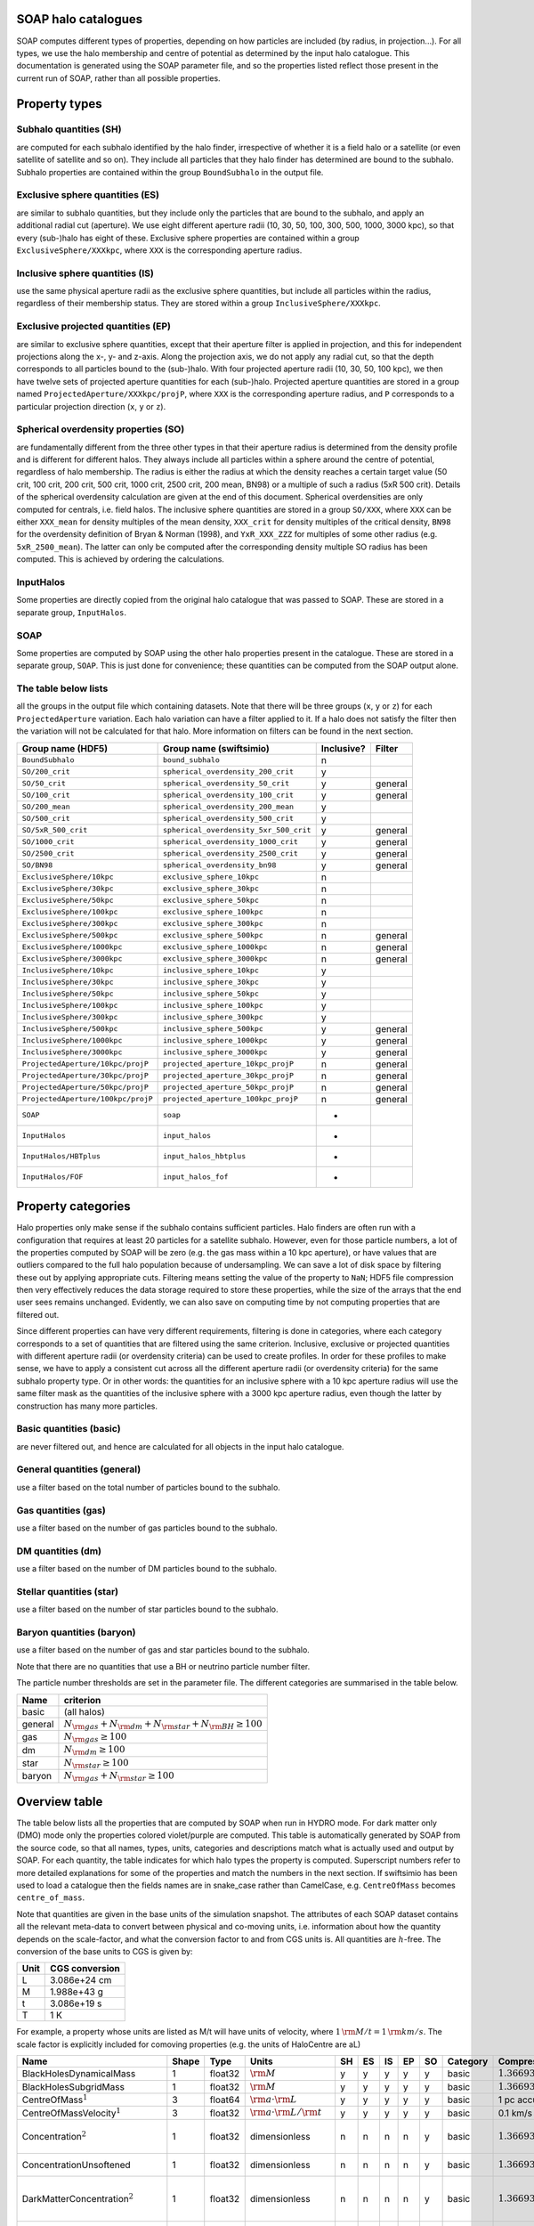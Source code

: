 SOAP halo catalogues
====================

SOAP computes different types of properties, depending on how particles
are included (by radius, in projection...). For all types, we use the
halo membership and centre of potential as determined by the input halo
catalogue. This documentation is generated using the SOAP parameter
file, and so the properties listed reflect those present in the current
run of SOAP, rather than all possible properties.

Property types
==============

Subhalo quantities (SH)
^^^^^^^^^^^^^^^^^^^^^^^

are computed for each subhalo identified by the halo finder,
irrespective of whether it is a field halo or a satellite (or even
satellite of satellite and so on). They include all particles that they
halo finder has determined are bound to the subhalo. Subhalo properties
are contained within the group ``BoundSubhalo`` in the output file.

Exclusive sphere quantities (ES)
^^^^^^^^^^^^^^^^^^^^^^^^^^^^^^^^

are similar to subhalo quantities, but they include only the particles
that are bound to the subhalo, and apply an additional radial cut
(aperture). We use eight different aperture radii (10, 30, 50, 100, 300,
500, 1000, 3000 kpc), so that every (sub-)halo has eight of these.
Exclusive sphere properties are contained within a group
``ExclusiveSphere/XXXkpc``, where ``XXX`` is the corresponding aperture
radius.

Inclusive sphere quantities (IS)
^^^^^^^^^^^^^^^^^^^^^^^^^^^^^^^^

use the same physical aperture radii as the exclusive sphere quantities,
but include all particles within the radius, regardless of their
membership status. They are stored within a group
``InclusiveSphere/XXXkpc``.

Exclusive projected quantities (EP)
^^^^^^^^^^^^^^^^^^^^^^^^^^^^^^^^^^^

are similar to exclusive sphere quantities, except that their aperture
filter is applied in projection, and this for independent projections
along the x-, y- and z-axis. Along the projection axis, we do not apply
any radial cut, so that the depth corresponds to all particles bound to
the (sub-)halo. With four projected aperture radii (10, 30, 50, 100
kpc), we then have twelve sets of projected aperture quantities for each
(sub-)halo. Projected aperture quantities are stored in a group named
``ProjectedAperture/XXXkpc/projP``, where ``XXX`` is the corresponding
aperture radius, and ``P`` corresponds to a particular projection
direction (``x``, ``y`` or ``z``).

Spherical overdensity properties (SO)
^^^^^^^^^^^^^^^^^^^^^^^^^^^^^^^^^^^^^

are fundamentally different from the three other types in that their
aperture radius is determined from the density profile and is different
for different halos. They always include all particles within a sphere
around the centre of potential, regardless of halo membership. The
radius is either the radius at which the density reaches a certain
target value (50 crit, 100 crit, 200 crit, 500 crit, 1000 crit, 2500
crit, 200 mean, BN98) or a multiple of such a radius (5xR 500 crit).
Details of the spherical overdensity calculation are given at the end of
this document. Spherical overdensities are only computed for centrals,
i.e. field halos. The inclusive sphere quantities are stored in a group
``SO/XXX``, where ``XXX`` can be either ``XXX_mean`` for density
multiples of the mean density, ``XXX_crit`` for density multiples of the
critical density, ``BN98`` for the overdensity definition of Bryan &
Norman (1998), and ``YxR_XXX_ZZZ`` for multiples of some other radius
(e.g. ``5xR_2500_mean``). The latter can only be computed after the
corresponding density multiple SO radius has been computed. This is
achieved by ordering the calculations.

InputHalos
^^^^^^^^^^

Some properties are directly copied from the original halo catalogue
that was passed to SOAP. These are stored in a separate group,
``InputHalos``.

SOAP
^^^^

Some properties are computed by SOAP using the other halo properties
present in the catalogue. These are stored in a separate group,
``SOAP``. This is just done for convenience; these quantities can be
computed from the SOAP output alone.

The table below lists
^^^^^^^^^^^^^^^^^^^^^

all the groups in the output file which containing datasets. Note that
there will be three groups (``x``, ``y`` or ``z``) for each
``ProjectedAperture`` variation. Each halo variation can have a filter
applied to it. If a halo does not satisfy the filter then the variation
will not be calculated for that halo. More information on filters can be
found in the next section.


+------------------------------------+----------------------------------------+------------+-------------+
| Group name (HDF5)                  | Group name (swiftsimio)                | Inclusive? |  Filter     |
+====================================+========================================+============+=============+
| ``BoundSubhalo``                   | ``bound_subhalo``                      | n          |             |
+------------------------------------+----------------------------------------+------------+-------------+
| ``SO/200_crit``                    | ``spherical_overdensity_200_crit``     | y          |             |
+------------------------------------+----------------------------------------+------------+-------------+
| ``SO/50_crit``                     | ``spherical_overdensity_50_crit``      | y          | general     |
+------------------------------------+----------------------------------------+------------+-------------+
| ``SO/100_crit``                    | ``spherical_overdensity_100_crit``     | y          | general     |
+------------------------------------+----------------------------------------+------------+-------------+
| ``SO/200_mean``                    | ``spherical_overdensity_200_mean``     | y          |             |
+------------------------------------+----------------------------------------+------------+-------------+
| ``SO/500_crit``                    | ``spherical_overdensity_500_crit``     | y          |             |
+------------------------------------+----------------------------------------+------------+-------------+
| ``SO/5xR_500_crit``                | ``spherical_overdensity_5xr_500_crit`` | y          | general     |
+------------------------------------+----------------------------------------+------------+-------------+
| ``SO/1000_crit``                   | ``spherical_overdensity_1000_crit``    | y          | general     |
+------------------------------------+----------------------------------------+------------+-------------+
| ``SO/2500_crit``                   | ``spherical_overdensity_2500_crit``    | y          | general     |
+------------------------------------+----------------------------------------+------------+-------------+
| ``SO/BN98``                        | ``spherical_overdensity_bn98``         | y          | general     |
+------------------------------------+----------------------------------------+------------+-------------+
| ``ExclusiveSphere/10kpc``          | ``exclusive_sphere_10kpc``             | n          |             |
+------------------------------------+----------------------------------------+------------+-------------+
| ``ExclusiveSphere/30kpc``          | ``exclusive_sphere_30kpc``             | n          |             |
+------------------------------------+----------------------------------------+------------+-------------+
| ``ExclusiveSphere/50kpc``          | ``exclusive_sphere_50kpc``             | n          |             |
+------------------------------------+----------------------------------------+------------+-------------+
| ``ExclusiveSphere/100kpc``         | ``exclusive_sphere_100kpc``            | n          |             |
+------------------------------------+----------------------------------------+------------+-------------+
| ``ExclusiveSphere/300kpc``         | ``exclusive_sphere_300kpc``            | n          |             |
+------------------------------------+----------------------------------------+------------+-------------+
| ``ExclusiveSphere/500kpc``         | ``exclusive_sphere_500kpc``            | n          | general     |
+------------------------------------+----------------------------------------+------------+-------------+
| ``ExclusiveSphere/1000kpc``        | ``exclusive_sphere_1000kpc``           | n          | general     |
+------------------------------------+----------------------------------------+------------+-------------+
| ``ExclusiveSphere/3000kpc``        | ``exclusive_sphere_3000kpc``           | n          | general     |
+------------------------------------+----------------------------------------+------------+-------------+
| ``InclusiveSphere/10kpc``          | ``inclusive_sphere_10kpc``             | y          |             |
+------------------------------------+----------------------------------------+------------+-------------+
| ``InclusiveSphere/30kpc``          | ``inclusive_sphere_30kpc``             | y          |             |
+------------------------------------+----------------------------------------+------------+-------------+
| ``InclusiveSphere/50kpc``          | ``inclusive_sphere_50kpc``             | y          |             |
+------------------------------------+----------------------------------------+------------+-------------+
| ``InclusiveSphere/100kpc``         | ``inclusive_sphere_100kpc``            | y          |             |
+------------------------------------+----------------------------------------+------------+-------------+
| ``InclusiveSphere/300kpc``         | ``inclusive_sphere_300kpc``            | y          |             |
+------------------------------------+----------------------------------------+------------+-------------+
| ``InclusiveSphere/500kpc``         | ``inclusive_sphere_500kpc``            | y          | general     |
+------------------------------------+----------------------------------------+------------+-------------+
| ``InclusiveSphere/1000kpc``        | ``inclusive_sphere_1000kpc``           | y          | general     |
+------------------------------------+----------------------------------------+------------+-------------+
| ``InclusiveSphere/3000kpc``        | ``inclusive_sphere_3000kpc``           | y          | general     |
+------------------------------------+----------------------------------------+------------+-------------+
| ``ProjectedAperture/10kpc/projP``  | ``projected_aperture_10kpc_projP``     | n          | general     |
+------------------------------------+----------------------------------------+------------+-------------+
| ``ProjectedAperture/30kpc/projP``  | ``projected_aperture_30kpc_projP``     | n          | general     |
+------------------------------------+----------------------------------------+------------+-------------+
| ``ProjectedAperture/50kpc/projP``  | ``projected_aperture_50kpc_projP``     | n          | general     |
+------------------------------------+----------------------------------------+------------+-------------+
| ``ProjectedAperture/100kpc/projP`` | ``projected_aperture_100kpc_projP``    | n          | general     |
+------------------------------------+----------------------------------------+------------+-------------+
| ``SOAP``                           | ``soap``                               | -          |             |
+------------------------------------+----------------------------------------+------------+-------------+
| ``InputHalos``                     | ``input_halos``                        | -          |             |
+------------------------------------+----------------------------------------+------------+-------------+
| ``InputHalos/HBTplus``             | ``input_halos_hbtplus``                | -          |             |
+------------------------------------+----------------------------------------+------------+-------------+
| ``InputHalos/FOF``                 | ``input_halos_fof``                    | -          |             |
+------------------------------------+----------------------------------------+------------+-------------+

Property categories
===================

Halo properties only make sense if the subhalo contains sufficient
particles. Halo finders are often run with a configuration that requires
at least 20 particles for a satellite subhalo. However, even for those
particle numbers, a lot of the properties computed by SOAP will be zero
(e.g. the gas mass within a 10 kpc aperture), or have values that are
outliers compared to the full halo population because of undersampling.
We can save a lot of disk space by filtering these out by applying
appropriate cuts. Filtering means setting the value of the property to
``NaN``; HDF5 file compression then very effectively reduces the data
storage required to store these properties, while the size of the arrays
that the end user sees remains unchanged. Evidently, we can also save on
computing time by not computing properties that are filtered out.

Since different properties can have very different requirements,
filtering is done in categories, where each category corresponds to a
set of quantities that are filtered using the same criterion. Inclusive,
exclusive or projected quantities with different aperture radii (or
overdensity criteria) can be used to create profiles. In order for these
profiles to make sense, we have to apply a consistent cut across all the
different aperture radii (or overdensity criteria) for the same subhalo
property type. Or in other words: the quantities for an inclusive sphere
with a 10 kpc aperture radius will use the same filter mask as the
quantities of the inclusive sphere with a 3000 kpc aperture radius, even
though the latter by construction has many more particles.

Basic quantities (basic)
^^^^^^^^^^^^^^^^^^^^^^^^

are never filtered out, and hence are calculated for all objects in the
input halo catalogue.

General quantities (general)
^^^^^^^^^^^^^^^^^^^^^^^^^^^^

use a filter based on the total number of particles bound to the
subhalo.

Gas quantities (gas)
^^^^^^^^^^^^^^^^^^^^

use a filter based on the number of gas particles bound to the subhalo.

DM quantities (dm)
^^^^^^^^^^^^^^^^^^

use a filter based on the number of DM particles bound to the subhalo.

Stellar quantities (star)
^^^^^^^^^^^^^^^^^^^^^^^^^

use a filter based on the number of star particles bound to the subhalo.

Baryon quantities (baryon)
^^^^^^^^^^^^^^^^^^^^^^^^^^

use a filter based on the number of gas and star particles bound to the
subhalo.

Note that there are no quantities that use a BH or neutrino particle
number filter.

The particle number thresholds are set in the parameter file. The
different categories are summarised in the table below.

+---------+-----------------------------------------------------------------------+
| Name    | criterion                                                             |
+=========+=======================================================================+
| basic   | (all halos)                                                           |
+---------+-----------------------------------------------------------------------+
| general | :math:`N_{\rm{}gas}+N_{\rm{}dm}+N_{\rm{}star}+N_{\rm{}BH} \geq{} 100` |
+---------+-----------------------------------------------------------------------+
| gas     | :math:`N_{\rm{}gas} \geq{} 100`                                       |
+---------+-----------------------------------------------------------------------+
| dm      | :math:`N_{\rm{}dm} \geq{} 100`                                        |
+---------+-----------------------------------------------------------------------+
| star    | :math:`N_{\rm{}star} \geq{} 100`                                      |
+---------+-----------------------------------------------------------------------+
| baryon  | :math:`N_{\rm{}gas}+N_{\rm{}star} \geq{} 100`                         |
+---------+-----------------------------------------------------------------------+

Overview table
==============

The table below lists all the properties that are computed by SOAP when
run in HYDRO mode. For dark matter only (DMO) mode only the properties
colored violet/purple are computed. This table is automatically
generated by SOAP from the source code, so that all names, types, units,
categories and descriptions match what is actually used and output by
SOAP. For each quantity, the table indicates for which halo types the
property is computed. Superscript numbers refer to more detailed
explanations for some of the properties and match the numbers in the
next section. If swiftsimio has been used to load a catalogue then the
fields names are in snake_case rather than CamelCase, e.g.
``CentreOfMass`` becomes ``centre_of_mass``.

Note that quantities are given in the base units of the simulation
snapshot. The attributes of each SOAP dataset contains all the relevant
meta-data to convert between physical and co-moving units, i.e.
information about how the quantity depends on the scale-factor, and what
the conversion factor to and from CGS units is. All quantities are
:math:`h`-free. The conversion of the base units to CGS is given by:

==== ==============
Unit CGS conversion
==== ==============
L    3.086e+24 cm
M    1.988e+43 g
t    3.086e+19 s
T    1 K
==== ==============

For example, a property whose units are listed as M/t will have units of
velocity, where :math:`1 \, \rm{M/t} = 1\, \rm{km/s}`. The scale factor
is explicitly included for comoving properties (e.g. the units of
HaloCentre are aL)

.. container:: landscape

   +-----------------------------------------------------------------------------------+-------+---------+----------------------------------------------------+----+----+----+----+----+----------+---------------------------------------------------------+-----------------------------------+
   | Name                                                                              | Shape | Type    | Units                                              | SH | ES | IS | EP | SO | Category | Compression                                             | Description                       |
   +===================================================================================+=======+=========+====================================================+====+====+====+====+====+==========+=========================================================+===================================+
   | BlackHolesDynamicalMass                                                           | 1     | float32 | :math:`\rm{M}`                                     | y  | y  | y  | y  | y  | basic    | :math:`1.36693{\rm{}e}10 \rightarrow{} 1.367{\rm{}e}10` | Total BH dynamical mass.          |
   +-----------------------------------------------------------------------------------+-------+---------+----------------------------------------------------+----+----+----+----+----+----------+---------------------------------------------------------+-----------------------------------+
   |                                                                                   | 1     | float32 | :math:`\rm{M}`                                     | y  | y  | y  | y  | y  | basic    | :math:`1.36693{\rm{}e}10 \rightarrow{} 1.367{\rm{}e}10` | Total BH subgrid mass.            |
   |                                                                                   |       |         |                                                    |    |    |    |    |    |          |                                                         |                                   |
   | BlackHolesSubgridMass                                                             |       |         |                                                    |    |    |    |    |    |          |                                                         |                                   |
   +-----------------------------------------------------------------------------------+-------+---------+----------------------------------------------------+----+----+----+----+----+----------+---------------------------------------------------------+-----------------------------------+
   |                                                                                   | 3     | float64 | :math:`\rm{a} \cdot \rm{L}`                        | y  | y  | y  | y  | y  | basic    | 1 pc accurate                                           | Centre of mass.                   |
   |                                                                                   |       |         |                                                    |    |    |    |    |    |          |                                                         |                                   |
   | CentreOfMass\ :math:`^{1}`                                                        |       |         |                                                    |    |    |    |    |    |          |                                                         |                                   |
   +-----------------------------------------------------------------------------------+-------+---------+----------------------------------------------------+----+----+----+----+----+----------+---------------------------------------------------------+-----------------------------------+
   |                                                                                   | 3     | float32 | :math:`\rm{a} \cdot \rm{L} / \rm{t}`               | y  | y  | y  | y  | y  | basic    | 0.1 km/s accurate                                       | Centre of mass velocity.          |
   |                                                                                   |       |         |                                                    |    |    |    |    |    |          |                                                         |                                   |
   | CentreOfMassVelocity\ :math:`^{1}`                                                |       |         |                                                    |    |    |    |    |    |          |                                                         |                                   |
   +-----------------------------------------------------------------------------------+-------+---------+----------------------------------------------------+----+----+----+----+----+----------+---------------------------------------------------------+-----------------------------------+
   |                                                                                   | 1     | float32 | dimensionless                                      | n  | n  | n  | n  | y  | basic    | :math:`1.36693{\rm{}e}10 \rightarrow{} 1.367{\rm{}e}10` | Halo concentration assuming an    |
   |                                                                                   |       |         |                                                    |    |    |    |    |    |          |                                                         | NFW profile. Minimum particle     |
   | Concentration\ :math:`^{2}`                                                       |       |         |                                                    |    |    |    |    |    |          |                                                         | radius set to softening length    |
   +-----------------------------------------------------------------------------------+-------+---------+----------------------------------------------------+----+----+----+----+----+----------+---------------------------------------------------------+-----------------------------------+
   |                                                                                   | 1     | float32 | dimensionless                                      | n  | n  | n  | n  | y  | basic    | :math:`1.36693{\rm{}e}10 \rightarrow{} 1.367{\rm{}e}10` | Halo concentration assuming an    |
   |                                                                                   |       |         |                                                    |    |    |    |    |    |          |                                                         | NFW profile. No particle          |
   | ConcentrationUnsoftened                                                           |       |         |                                                    |    |    |    |    |    |          |                                                         | softening.                        |
   +-----------------------------------------------------------------------------------+-------+---------+----------------------------------------------------+----+----+----+----+----+----------+---------------------------------------------------------+-----------------------------------+
   |                                                                                   | 1     | float32 | dimensionless                                      | n  | n  | n  | n  | y  | basic    | :math:`1.36693{\rm{}e}10 \rightarrow{} 1.367{\rm{}e}10` | Concentration of dark matter      |
   |                                                                                   |       |         |                                                    |    |    |    |    |    |          |                                                         | particles assuming an NFW         |
   | DarkMatterConcentration\ :math:`^{2}`                                             |       |         |                                                    |    |    |    |    |    |          |                                                         | profile. Minimum particle radius  |
   |                                                                                   |       |         |                                                    |    |    |    |    |    |          |                                                         | set to softening length           |
   +-----------------------------------------------------------------------------------+-------+---------+----------------------------------------------------+----+----+----+----+----+----------+---------------------------------------------------------+-----------------------------------+
   |                                                                                   | 1     | float32 | dimensionless                                      | n  | n  | n  | n  | y  | basic    | :math:`1.36693{\rm{}e}10 \rightarrow{} 1.367{\rm{}e}10` | Concentration of dark matter      |
   |                                                                                   |       |         |                                                    |    |    |    |    |    |          |                                                         | particles assuming an NFW         |
   | DarkMatterConcentration­Unsoftened                                                |       |         |                                                    |    |    |    |    |    |          |                                                         | profile. No particle softening    |
   +-----------------------------------------------------------------------------------+-------+---------+----------------------------------------------------+----+----+----+----+----+----------+---------------------------------------------------------+-----------------------------------+
   |                                                                                   | 1     | float32 | :math:`\rm{M}`                                     | y  | y  | y  | y  | y  | basic    | :math:`1.36693{\rm{}e}10 \rightarrow{} 1.367{\rm{}e}10` | Total DM mass.                    |
   |                                                                                   |       |         |                                                    |    |    |    |    |    |          |                                                         |                                   |
   | DarkMatterMass                                                                    |       |         |                                                    |    |    |    |    |    |          |                                                         |                                   |
   +-----------------------------------------------------------------------------------+-------+---------+----------------------------------------------------+----+----+----+----+----+----------+---------------------------------------------------------+-----------------------------------+
   |                                                                                   | 1     | float32 | :math:`\rm{a} \cdot \rm{L}`                        | y  | n  | n  | n  | n  | basic    | :math:`1.36693{\rm{}e}10 \rightarrow{} 1.367{\rm{}e}10` | Radius of the particle furthest   |
   |                                                                                   |       |         |                                                    |    |    |    |    |    |          |                                                         | from the halo centre              |
   | EncloseRadius                                                                     |       |         |                                                    |    |    |    |    |    |          |                                                         |                                   |
   +-----------------------------------------------------------------------------------+-------+---------+----------------------------------------------------+----+----+----+----+----+----------+---------------------------------------------------------+-----------------------------------+
   |                                                                                   | 1     | float32 | :math:`\rm{M}`                                     | y  | y  | y  | y  | y  | basic    | :math:`1.36693{\rm{}e}10 \rightarrow{} 1.367{\rm{}e}10` | Total gas mass.                   |
   |                                                                                   |       |         |                                                    |    |    |    |    |    |          |                                                         |                                   |
   | GasMass                                                                           |       |         |                                                    |    |    |    |    |    |          |                                                         |                                   |
   +-----------------------------------------------------------------------------------+-------+---------+----------------------------------------------------+----+----+----+----+----+----------+---------------------------------------------------------+-----------------------------------+
   |                                                                                   | 1     | float32 | dimensionless                                      | y  | y  | y  | n  | y  | basic    | :math:`1.36693{\rm{}e}10 \rightarrow{} 1.367{\rm{}e}10` | Total gas mass fraction in        |
   |                                                                                   |       |         |                                                    |    |    |    |    |    |          |                                                         | metals.                           |
   | GasMassFractionInMetals\ :math:`^{3}`                                             |       |         |                                                    |    |    |    |    |    |          |                                                         |                                   |
   +-----------------------------------------------------------------------------------+-------+---------+----------------------------------------------------+----+----+----+----+----+----------+---------------------------------------------------------+-----------------------------------+
   |                                                                                   | 1     | float32 | :math:`\rm{a} \cdot \rm{L}`                        | y  | y  | y  | y  | n  | basic    | :math:`1.36693{\rm{}e}10 \rightarrow{} 1.367{\rm{}e}10` | Stellar half mass radius.         |
   |                                                                                   |       |         |                                                    |    |    |    |    |    |          |                                                         |                                   |
   | HalfMassRadiusStars\ :math:`^{4}`                                                 |       |         |                                                    |    |    |    |    |    |          |                                                         |                                   |
   +-----------------------------------------------------------------------------------+-------+---------+----------------------------------------------------+----+----+----+----+----+----------+---------------------------------------------------------+-----------------------------------+
   |                                                                                   | 1     | float32 | :math:`\rm{L} / \rm{t}`                            | y  | n  | n  | n  | n  | basic    | :math:`1.36693{\rm{}e}10 \rightarrow{} 1.367{\rm{}e}10` | Maximum circular velocity when    |
   |                                                                                   |       |         |                                                    |    |    |    |    |    |          |                                                         | accounting for particle softening |
   | MaximumCircularVelocity\ :math:`^{5}`                                             |       |         |                                                    |    |    |    |    |    |          |                                                         | lengths.                          |
   +-----------------------------------------------------------------------------------+-------+---------+----------------------------------------------------+----+----+----+----+----+----------+---------------------------------------------------------+-----------------------------------+
   |                                                                                   | 1     | float32 | :math:`\rm{a} \cdot \rm{L}`                        | y  | n  | n  | n  | n  | basic    | :math:`1.36693{\rm{}e}10 \rightarrow{} 1.367{\rm{}e}10` | Radius at which                   |
   |                                                                                   |       |         |                                                    |    |    |    |    |    |          |                                                         | MaximumCircularVelocityUnsoftened |
   | MaximumCircularVelocity­Radius­Unsoftened\ :math:`^{5}`                           |       |         |                                                    |    |    |    |    |    |          |                                                         | is reached.                       |
   +-----------------------------------------------------------------------------------+-------+---------+----------------------------------------------------+----+----+----+----+----+----------+---------------------------------------------------------+-----------------------------------+
   |                                                                                   | 1     | float32 | :math:`\rm{L} / \rm{t}`                            | y  | n  | n  | n  | n  | basic    | :math:`1.36693{\rm{}e}10 \rightarrow{} 1.367{\rm{}e}10` | Maximum circular velocity when    |
   |                                                                                   |       |         |                                                    |    |    |    |    |    |          |                                                         | not accounting for particle       |
   | MaximumCircularVelocity­Unsoftened\ :math:`^{5}`                                  |       |         |                                                    |    |    |    |    |    |          |                                                         | softening lengths.                |
   +-----------------------------------------------------------------------------------+-------+---------+----------------------------------------------------+----+----+----+----+----+----------+---------------------------------------------------------+-----------------------------------+
   |                                                                                   | 1     | uint64  | dimensionless                                      | y  | y  | y  | y  | y  | basic    | Store less bits                                         | ID of most massive black hole.    |
   |                                                                                   |       |         |                                                    |    |    |    |    |    |          |                                                         |                                   |
   | MostMassiveBlackHole­ID                                                           |       |         |                                                    |    |    |    |    |    |          |                                                         |                                   |
   +-----------------------------------------------------------------------------------+-------+---------+----------------------------------------------------+----+----+----+----+----+----------+---------------------------------------------------------+-----------------------------------+
   |                                                                                   | 1     | float32 | :math:`\rm{M}`                                     | y  | y  | y  | y  | y  | basic    | :math:`1.36693{\rm{}e}10 \rightarrow{} 1.367{\rm{}e}10` | Mass of most massive black hole.  |
   |                                                                                   |       |         |                                                    |    |    |    |    |    |          |                                                         |                                   |
   | MostMassiveBlackHole­Mass\ :math:`^{6}`                                           |       |         |                                                    |    |    |    |    |    |          |                                                         |                                   |
   +-----------------------------------------------------------------------------------+-------+---------+----------------------------------------------------+----+----+----+----+----+----------+---------------------------------------------------------+-----------------------------------+
   |                                                                                   | 1     | float32 | :math:`\rm{M}`                                     | n  | n  | n  | n  | y  | basic    | :math:`1.36693{\rm{}e}10 \rightarrow{} 1.367{\rm{}e}10` | Noise suppressed total neutrino   |
   |                                                                                   |       |         |                                                    |    |    |    |    |    |          |                                                         | mass.                             |
   | NoiseSuppressedNeutrino­Mass\ :math:`^{7}`                                        |       |         |                                                    |    |    |    |    |    |          |                                                         |                                   |
   +-----------------------------------------------------------------------------------+-------+---------+----------------------------------------------------+----+----+----+----+----+----------+---------------------------------------------------------+-----------------------------------+
   |                                                                                   | 1     | uint32  | dimensionless                                      | y  | y  | y  | y  | y  | basic    | no compression                                          | Number of black hole particles.   |
   |                                                                                   |       |         |                                                    |    |    |    |    |    |          |                                                         |                                   |
   | NumberOfBlackHoleParticles                                                        |       |         |                                                    |    |    |    |    |    |          |                                                         |                                   |
   +-----------------------------------------------------------------------------------+-------+---------+----------------------------------------------------+----+----+----+----+----+----------+---------------------------------------------------------+-----------------------------------+
   |                                                                                   | 1     | uint32  | dimensionless                                      | y  | y  | y  | y  | y  | basic    | no compression                                          | Number of dark matter particles.  |
   |                                                                                   |       |         |                                                    |    |    |    |    |    |          |                                                         |                                   |
   | NumberOfDarkMatterParticles                                                       |       |         |                                                    |    |    |    |    |    |          |                                                         |                                   |
   +-----------------------------------------------------------------------------------+-------+---------+----------------------------------------------------+----+----+----+----+----+----------+---------------------------------------------------------+-----------------------------------+
   |                                                                                   | 1     | uint32  | dimensionless                                      | y  | y  | y  | y  | y  | basic    | no compression                                          | Number of gas particles.          |
   |                                                                                   |       |         |                                                    |    |    |    |    |    |          |                                                         |                                   |
   | NumberOfGasParticles                                                              |       |         |                                                    |    |    |    |    |    |          |                                                         |                                   |
   +-----------------------------------------------------------------------------------+-------+---------+----------------------------------------------------+----+----+----+----+----+----------+---------------------------------------------------------+-----------------------------------+
   |                                                                                   | 1     | uint32  | dimensionless                                      | n  | n  | n  | n  | y  | basic    | no compression                                          | Number of neutrino particles.     |
   |                                                                                   |       |         |                                                    |    |    |    |    |    |          |                                                         |                                   |
   | NumberOfNeutrinoParticles                                                         |       |         |                                                    |    |    |    |    |    |          |                                                         |                                   |
   +-----------------------------------------------------------------------------------+-------+---------+----------------------------------------------------+----+----+----+----+----+----------+---------------------------------------------------------+-----------------------------------+
   |                                                                                   | 1     | uint32  | dimensionless                                      | y  | y  | y  | y  | y  | basic    | no compression                                          | Number of star particles.         |
   |                                                                                   |       |         |                                                    |    |    |    |    |    |          |                                                         |                                   |
   | NumberOfStarParticles                                                             |       |         |                                                    |    |    |    |    |    |          |                                                         |                                   |
   +-----------------------------------------------------------------------------------+-------+---------+----------------------------------------------------+----+----+----+----+----+----------+---------------------------------------------------------+-----------------------------------+
   |                                                                                   | 1     | float32 | :math:`\rm{M}`                                     | n  | n  | n  | n  | y  | basic    | :math:`1.36693{\rm{}e}10 \rightarrow{} 1.367{\rm{}e}10` | Total neutrino particle mass.     |
   |                                                                                   |       |         |                                                    |    |    |    |    |    |          |                                                         |                                   |
   | RawNeutrinoMass\ :math:`^{7}`                                                     |       |         |                                                    |    |    |    |    |    |          |                                                         |                                   |
   +-----------------------------------------------------------------------------------+-------+---------+----------------------------------------------------+----+----+----+----+----+----------+---------------------------------------------------------+-----------------------------------+
   |                                                                                   | 1     | float32 | :math:`\rm{a} \cdot \rm{L}`                        | n  | n  | n  | n  | y  | basic    | :math:`1.36693{\rm{}e}10 \rightarrow{} 1.367{\rm{}e}10` | Radius of a sphere satisfying a   |
   |                                                                                   |       |         |                                                    |    |    |    |    |    |          |                                                         | spherical overdensity criterion.  |
   | SORadius                                                                          |       |         |                                                    |    |    |    |    |    |          |                                                         |                                   |
   +-----------------------------------------------------------------------------------+-------+---------+----------------------------------------------------+----+----+----+----+----+----------+---------------------------------------------------------+-----------------------------------+
   |                                                                                   | 1     | float32 | :math:`\rm{M} / \rm{t}`                            | y  | y  | y  | y  | y  | basic    | :math:`1.36693{\rm{}e}10 \rightarrow{} 1.367{\rm{}e}10` | Total star formation rate.        |
   |                                                                                   |       |         |                                                    |    |    |    |    |    |          |                                                         |                                   |
   | StarFormationRate\ :math:`^{8}`                                                   |       |         |                                                    |    |    |    |    |    |          |                                                         |                                   |
   +-----------------------------------------------------------------------------------+-------+---------+----------------------------------------------------+----+----+----+----+----+----------+---------------------------------------------------------+-----------------------------------+
   |                                                                                   | 1     | float32 | dimensionless                                      | y  | y  | y  | n  | y  | basic    | :math:`1.36693{\rm{}e}10 \rightarrow{} 1.367{\rm{}e}10` | Total gas mass fraction in metals |
   |                                                                                   |       |         |                                                    |    |    |    |    |    |          |                                                         | for gas that is star-forming.     |
   | StarFormingGasMassFraction­In­Metals\ :math:`^{8,3}`                              |       |         |                                                    |    |    |    |    |    |          |                                                         |                                   |
   +-----------------------------------------------------------------------------------+-------+---------+----------------------------------------------------+----+----+----+----+----+----------+---------------------------------------------------------+-----------------------------------+
   |                                                                                   | 1     | float32 | :math:`\rm{M}`                                     | y  | y  | y  | y  | y  | basic    | :math:`1.36693{\rm{}e}10 \rightarrow{} 1.367{\rm{}e}10` | Total stellar mass.               |
   |                                                                                   |       |         |                                                    |    |    |    |    |    |          |                                                         |                                   |
   | StellarMass                                                                       |       |         |                                                    |    |    |    |    |    |          |                                                         |                                   |
   +-----------------------------------------------------------------------------------+-------+---------+----------------------------------------------------+----+----+----+----+----+----------+---------------------------------------------------------+-----------------------------------+
   |                                                                                   | 1     | float32 | dimensionless                                      | y  | y  | y  | n  | y  | basic    | :math:`1.36693{\rm{}e}10 \rightarrow{} 1.367{\rm{}e}10` | Total stellar mass fraction in    |
   |                                                                                   |       |         |                                                    |    |    |    |    |    |          |                                                         | metals.                           |
   | StellarMassFractionIn­Metals                                                      |       |         |                                                    |    |    |    |    |    |          |                                                         |                                   |
   +-----------------------------------------------------------------------------------+-------+---------+----------------------------------------------------+----+----+----+----+----+----------+---------------------------------------------------------+-----------------------------------+
   |                                                                                   | 1     | float32 | :math:`\rm{M}`                                     | y  | y  | y  | y  | y  | basic    | :math:`1.36693{\rm{}e}10 \rightarrow{} 1.367{\rm{}e}10` | Total mass.                       |
   |                                                                                   |       |         |                                                    |    |    |    |    |    |          |                                                         |                                   |
   | TotalMass                                                                         |       |         |                                                    |    |    |    |    |    |          |                                                         |                                   |
   +-----------------------------------------------------------------------------------+-------+---------+----------------------------------------------------+----+----+----+----+----+----------+---------------------------------------------------------+-----------------------------------+
   |                                                                                   | 1     | float32 | dimensionless                                      | y  | y  | y  | y  | y  | general  | :math:`1.36693{\rm{}e}10 \rightarrow{} 1.367{\rm{}e}10` | Scale-factor of last AGN event.   |
   |                                                                                   |       |         |                                                    |    |    |    |    |    |          |                                                         |                                   |
   | BlackHolesLastEventScalefactor                                                    |       |         |                                                    |    |    |    |    |    |          |                                                         |                                   |
   +-----------------------------------------------------------------------------------+-------+---------+----------------------------------------------------+----+----+----+----+----+----------+---------------------------------------------------------+-----------------------------------+
   |                                                                                   | 1     | float64 | :math:`\rm{L}^{2}`                                 | n  | n  | n  | n  | y  | general  | :math:`1.36693{\rm{}e}10 \rightarrow{} 1.367{\rm{}e}10` | Total Compton y parameter.        |
   |                                                                                   |       |         |                                                    |    |    |    |    |    |          |                                                         |                                   |
   | ComptonY\ :math:`^{9}`                                                            |       |         |                                                    |    |    |    |    |    |          |                                                         |                                   |
   +-----------------------------------------------------------------------------------+-------+---------+----------------------------------------------------+----+----+----+----+----+----------+---------------------------------------------------------+-----------------------------------+
   |                                                                                   | 1     | float64 | :math:`\rm{L}^{2}`                                 | n  | n  | n  | n  | y  | general  | :math:`1.36693{\rm{}e}10 \rightarrow{} 1.367{\rm{}e}10` | Total Compton y parameter.        |
   |                                                                                   |       |         |                                                    |    |    |    |    |    |          |                                                         | Excludes gas that was recently    |
   | ComptonYWithoutRecent­AGNHeating\ :math:`^{9}`                                    |       |         |                                                    |    |    |    |    |    |          |                                                         | heated by AGN.                    |
   +-----------------------------------------------------------------------------------+-------+---------+----------------------------------------------------+----+----+----+----+----+----------+---------------------------------------------------------+-----------------------------------+
   |                                                                                   | 1     | float32 | :math:`\rm{a} \cdot`                               | n  | n  | n  | n  | y  | general  | :math:`1.36693{\rm{}e}10 \rightarrow{} 1.367{\rm{}e}10` | Kinetic Sunyaey-Zel’dovich        |
   |                                                                                   |       |         |                                                    |    |    |    |    |    |          |                                                         | effect, assuming a line of sight  |
   | DopplerB\ :math:`^{10}`                                                           |       |         |                                                    |    |    |    |    |    |          |                                                         | towards the position of the first |
   |                                                                                   |       |         |                                                    |    |    |    |    |    |          |                                                         | lightcone observer.               |
   +-----------------------------------------------------------------------------------+-------+---------+----------------------------------------------------+----+----+----+----+----+----------+---------------------------------------------------------+-----------------------------------+
   |                                                                                   | 1     | float32 | :math:`\rm{T}`                                     | n  | n  | n  | n  | y  | general  | :math:`1.36693{\rm{}e}10 \rightarrow{} 1.367{\rm{}e}10` | ComptonY-weighted mean gas        |
   |                                                                                   |       |         |                                                    |    |    |    |    |    |          |                                                         | temperature.                      |
   | GasComptonYTemperature\ :math:`^{11}`                                             |       |         |                                                    |    |    |    |    |    |          |                                                         |                                   |
   +-----------------------------------------------------------------------------------+-------+---------+----------------------------------------------------+----+----+----+----+----+----------+---------------------------------------------------------+-----------------------------------+
   |                                                                                   | 1     | float32 | :math:`\rm{T}`                                     | n  | n  | n  | n  | y  | general  | :math:`1.36693{\rm{}e}10 \rightarrow{} 1.367{\rm{}e}10` | ComptonY-weighted mean gas        |
   |                                                                                   |       |         |                                                    |    |    |    |    |    |          |                                                         | temperature, excluding the inner  |
   | GasComptonYTemperature­Core­Excision\ :math:`^{12,11}`                            |       |         |                                                    |    |    |    |    |    |          |                                                         | excised core.                     |
   +-----------------------------------------------------------------------------------+-------+---------+----------------------------------------------------+----+----+----+----+----+----------+---------------------------------------------------------+-----------------------------------+
   |                                                                                   | 1     | float32 | :math:`\rm{T}`                                     | n  | n  | n  | n  | y  | general  | :math:`1.36693{\rm{}e}10 \rightarrow{} 1.367{\rm{}e}10` | ComptonY-weighted mean gas        |
   |                                                                                   |       |         |                                                    |    |    |    |    |    |          |                                                         | temperature, excluding gas that   |
   | GasComptonYTemperature­Without­Recent­AGNHeating\ :math:`^{11}`                   |       |         |                                                    |    |    |    |    |    |          |                                                         | was recently heated by AGN.       |
   +-----------------------------------------------------------------------------------+-------+---------+----------------------------------------------------+----+----+----+----+----+----------+---------------------------------------------------------+-----------------------------------+
   |                                                                                   | 1     | float32 | :math:`\rm{T}`                                     | n  | n  | n  | n  | y  | general  | :math:`1.36693{\rm{}e}10 \rightarrow{} 1.367{\rm{}e}10` | ComptonY-weighted mean gas        |
   |                                                                                   |       |         |                                                    |    |    |    |    |    |          |                                                         | temperature, excluding the inner  |
   | GasComptonYTemperature­Without­Recent­AGNHeating­Core­Excision\ :math:`^{12,11}`  |       |         |                                                    |    |    |    |    |    |          |                                                         | excised core and gas that was     |
   |                                                                                   |       |         |                                                    |    |    |    |    |    |          |                                                         | recently heated by AGN.           |
   +-----------------------------------------------------------------------------------+-------+---------+----------------------------------------------------+----+----+----+----+----+----------+---------------------------------------------------------+-----------------------------------+
   |                                                                                   | 1     | float32 | dimensionless                                      | n  | y  | y  | n  | y  | general  | :math:`1.36693{\rm{}e}10 \rightarrow{} 1.367{\rm{}e}10` | Total gas mass fraction in iron.  |
   |                                                                                   |       |         |                                                    |    |    |    |    |    |          |                                                         |                                   |
   | GasMassFractionInIron\ :math:`^{3}`                                               |       |         |                                                    |    |    |    |    |    |          |                                                         |                                   |
   +-----------------------------------------------------------------------------------+-------+---------+----------------------------------------------------+----+----+----+----+----+----------+---------------------------------------------------------+-----------------------------------+
   |                                                                                   | 1     | float32 | dimensionless                                      | n  | y  | y  | n  | y  | general  | :math:`1.36693{\rm{}e}10 \rightarrow{} 1.367{\rm{}e}10` | Total gas mass in oxygen.         |
   |                                                                                   |       |         |                                                    |    |    |    |    |    |          |                                                         |                                   |
   | GasMassFractionInOxygen\ :math:`^{3}`                                             |       |         |                                                    |    |    |    |    |    |          |                                                         |                                   |
   +-----------------------------------------------------------------------------------+-------+---------+----------------------------------------------------+----+----+----+----+----+----------+---------------------------------------------------------+-----------------------------------+
   |                                                                                   | 1     | float32 | :math:`\rm{T}`                                     | y  | y  | y  | n  | y  | general  | :math:`1.36693{\rm{}e}10 \rightarrow{} 1.367{\rm{}e}10` | Mass-weighted mean gas            |
   |                                                                                   |       |         |                                                    |    |    |    |    |    |          |                                                         | temperature.                      |
   | GasTemperature\ :math:`^{13}`                                                     |       |         |                                                    |    |    |    |    |    |          |                                                         |                                   |
   +-----------------------------------------------------------------------------------+-------+---------+----------------------------------------------------+----+----+----+----+----+----------+---------------------------------------------------------+-----------------------------------+
   |                                                                                   | 1     | float32 | :math:`\rm{T}`                                     | n  | n  | n  | n  | y  | general  | :math:`1.36693{\rm{}e}10 \rightarrow{} 1.367{\rm{}e}10` | Mass-weighted mean gas            |
   |                                                                                   |       |         |                                                    |    |    |    |    |    |          |                                                         | temperature, excluding the inner  |
   | GasTemperatureCoreExcision\ :math:`^{12}`                                         |       |         |                                                    |    |    |    |    |    |          |                                                         | excised core.                     |
   +-----------------------------------------------------------------------------------+-------+---------+----------------------------------------------------+----+----+----+----+----+----------+---------------------------------------------------------+-----------------------------------+
   |                                                                                   | 1     | float32 | :math:`\rm{T}`                                     | y  | n  | n  | n  | y  | general  | :math:`1.36693{\rm{}e}10 \rightarrow{} 1.367{\rm{}e}10` | Mass-weighted mean gas            |
   |                                                                                   |       |         |                                                    |    |    |    |    |    |          |                                                         | temperature, excluding cool gas   |
   | GasTemperatureWithout­Cool­Gas\ :math:`^{13}`                                     |       |         |                                                    |    |    |    |    |    |          |                                                         | with a temperature below 1e5 K.   |
   +-----------------------------------------------------------------------------------+-------+---------+----------------------------------------------------+----+----+----+----+----+----------+---------------------------------------------------------+-----------------------------------+
   |                                                                                   | 1     | float32 | :math:`\rm{T}`                                     | y  | n  | n  | n  | y  | general  | :math:`1.36693{\rm{}e}10 \rightarrow{} 1.367{\rm{}e}10` | Mass-weighted mean gas            |
   |                                                                                   |       |         |                                                    |    |    |    |    |    |          |                                                         | temperature, excluding cool gas   |
   | GasTemperatureWithout­Cool­Gas­And­Recent­AGNHeating\ :math:`^{13}`               |       |         |                                                    |    |    |    |    |    |          |                                                         | with a temperature below 1e5 K    |
   |                                                                                   |       |         |                                                    |    |    |    |    |    |          |                                                         | and gas that was recently heated  |
   |                                                                                   |       |         |                                                    |    |    |    |    |    |          |                                                         | by AGN.                           |
   +-----------------------------------------------------------------------------------+-------+---------+----------------------------------------------------+----+----+----+----+----+----------+---------------------------------------------------------+-----------------------------------+
   |                                                                                   | 1     | float32 | :math:`\rm{T}`                                     | n  | n  | n  | n  | y  | general  | :math:`1.36693{\rm{}e}10 \rightarrow{} 1.367{\rm{}e}10` | Mass-weighted mean gas            |
   |                                                                                   |       |         |                                                    |    |    |    |    |    |          |                                                         | temperature, excluding the inner  |
   | GasTemperatureWithout­Cool­Gas­And­Recent­AGNHeating­Core­Excision\ :math:`^{12}` |       |         |                                                    |    |    |    |    |    |          |                                                         | excised core, gas below 1e5 K and |
   |                                                                                   |       |         |                                                    |    |    |    |    |    |          |                                                         | gas that was recently heated by   |
   |                                                                                   |       |         |                                                    |    |    |    |    |    |          |                                                         | AGN.                              |
   +-----------------------------------------------------------------------------------+-------+---------+----------------------------------------------------+----+----+----+----+----+----------+---------------------------------------------------------+-----------------------------------+
   |                                                                                   | 1     | float32 | :math:`\rm{T}`                                     | n  | n  | n  | n  | y  | general  | :math:`1.36693{\rm{}e}10 \rightarrow{} 1.367{\rm{}e}10` | Mass-weighted mean gas            |
   |                                                                                   |       |         |                                                    |    |    |    |    |    |          |                                                         | temperature, excluding the inner  |
   | GasTemperatureWithout­Cool­Gas­Core­Excision\ :math:`^{12}`                       |       |         |                                                    |    |    |    |    |    |          |                                                         | excised core and gas below 1e5 K. |
   +-----------------------------------------------------------------------------------+-------+---------+----------------------------------------------------+----+----+----+----+----+----------+---------------------------------------------------------+-----------------------------------+
   |                                                                                   | 1     | float32 | :math:`\rm{T}`                                     | y  | y  | y  | n  | y  | general  | :math:`1.36693{\rm{}e}10 \rightarrow{} 1.367{\rm{}e}10` | Mass-weighted mean gas            |
   |                                                                                   |       |         |                                                    |    |    |    |    |    |          |                                                         | temperature, excluding gas that   |
   | GasTemperatureWithout­Recent­AGNHeating\ :math:`^{13}`                            |       |         |                                                    |    |    |    |    |    |          |                                                         | was recently heated by AGN.       |
   +-----------------------------------------------------------------------------------+-------+---------+----------------------------------------------------+----+----+----+----+----+----------+---------------------------------------------------------+-----------------------------------+
   |                                                                                   | 1     | float32 | :math:`\rm{T}`                                     | n  | n  | n  | n  | y  | general  | :math:`1.36693{\rm{}e}10 \rightarrow{} 1.367{\rm{}e}10` | Mass-weighted mean gas            |
   |                                                                                   |       |         |                                                    |    |    |    |    |    |          |                                                         | temperature, excluding the inner  |
   | GasTemperatureWithout­Recent­AGNHeating­Core­Excision\ :math:`^{12}`              |       |         |                                                    |    |    |    |    |    |          |                                                         | excised core, and gas that was    |
   |                                                                                   |       |         |                                                    |    |    |    |    |    |          |                                                         | recently heated by AGN.           |
   +-----------------------------------------------------------------------------------+-------+---------+----------------------------------------------------+----+----+----+----+----+----------+---------------------------------------------------------+-----------------------------------+
   |                                                                                   | 1     | float32 | :math:`\rm{a} \cdot \rm{L}`                        | y  | n  | n  | n  | n  | general  | :math:`1.36693{\rm{}e}10 \rightarrow{} 1.367{\rm{}e}10` | Total half mass radius.           |
   |                                                                                   |       |         |                                                    |    |    |    |    |    |          |                                                         |                                   |
   | HalfMassRadiusTotal\ :math:`^{4}`                                                 |       |         |                                                    |    |    |    |    |    |          |                                                         |                                   |
   +-----------------------------------------------------------------------------------+-------+---------+----------------------------------------------------+----+----+----+----+----+----------+---------------------------------------------------------+-----------------------------------+
   |                                                                                   | 1     | float32 | :math:`\rm{M}`                                     | n  | n  | n  | n  | y  | general  | :math:`1.36693{\rm{}e}10 \rightarrow{} 1.367{\rm{}e}10` | Total mass of gas with a          |
   |                                                                                   |       |         |                                                    |    |    |    |    |    |          |                                                         | temperature above 1e5 K.          |
   | HotGasMass                                                                        |       |         |                                                    |    |    |    |    |    |          |                                                         |                                   |
   +-----------------------------------------------------------------------------------+-------+---------+----------------------------------------------------+----+----+----+----+----+----------+---------------------------------------------------------+-----------------------------------+
   |                                                                                   | 1     | float32 | dimensionless                                      | n  | n  | n  | n  | y  | general  | :math:`1.36693{\rm{}e}10 \rightarrow{} 1.367{\rm{}e}10` | Fraction of mass that is bound to |
   |                                                                                   |       |         |                                                    |    |    |    |    |    |          |                                                         | a satellite outside this FOF      |
   | MassFractionExternal\ :math:`^{14}`                                               |       |         |                                                    |    |    |    |    |    |          |                                                         | group.                            |
   +-----------------------------------------------------------------------------------+-------+---------+----------------------------------------------------+----+----+----+----+----+----------+---------------------------------------------------------+-----------------------------------+
   |                                                                                   | 1     | float32 | dimensionless                                      | n  | n  | n  | n  | y  | general  | :math:`1.36693{\rm{}e}10 \rightarrow{} 1.367{\rm{}e}10` | Fraction of mass that is bound to |
   |                                                                                   |       |         |                                                    |    |    |    |    |    |          |                                                         | a satellite in the same FOF       |
   | MassFractionSatellites\ :math:`^{14}`                                             |       |         |                                                    |    |    |    |    |    |          |                                                         | group.                            |
   +-----------------------------------------------------------------------------------+-------+---------+----------------------------------------------------+----+----+----+----+----+----------+---------------------------------------------------------+-----------------------------------+
   |                                                                                   | 1     | float32 | :math:`\rm{M} / \rm{t}`                            | y  | y  | y  | n  | y  | general  | :math:`1.36693{\rm{}e}10 \rightarrow{} 1.367{\rm{}e}10` | Gas accretion rate of most        |
   |                                                                                   |       |         |                                                    |    |    |    |    |    |          |                                                         | massive black hole.               |
   | MostMassiveBlackHole­Accretion­Rate                                               |       |         |                                                    |    |    |    |    |    |          |                                                         |                                   |
   +-----------------------------------------------------------------------------------+-------+---------+----------------------------------------------------+----+----+----+----+----+----------+---------------------------------------------------------+-----------------------------------+
   |                                                                                   | 1     | float32 | dimensionless                                      | y  | y  | y  | y  | y  | general  | :math:`1.36693{\rm{}e}10 \rightarrow{} 1.367{\rm{}e}10` | Scale-factor of last AGN event    |
   |                                                                                   |       |         |                                                    |    |    |    |    |    |          |                                                         | for most massive black hole.      |
   | MostMassiveBlackHole­Last­Event­Scalefactor                                       |       |         |                                                    |    |    |    |    |    |          |                                                         |                                   |
   +-----------------------------------------------------------------------------------+-------+---------+----------------------------------------------------+----+----+----+----+----+----------+---------------------------------------------------------+-----------------------------------+
   |                                                                                   | 3     | float64 | :math:`\rm{a} \cdot \rm{L}`                        | y  | y  | y  | y  | y  | general  | 1 pc accurate                                           | Position of most massive black    |
   |                                                                                   |       |         |                                                    |    |    |    |    |    |          |                                                         | hole.                             |
   | MostMassiveBlackHole­Position                                                     |       |         |                                                    |    |    |    |    |    |          |                                                         |                                   |
   +-----------------------------------------------------------------------------------+-------+---------+----------------------------------------------------+----+----+----+----+----+----------+---------------------------------------------------------+-----------------------------------+
   |                                                                                   | 3     | float32 | :math:`\rm{a} \cdot \rm{L} / \rm{t}`               | y  | y  | y  | y  | y  | general  | :math:`1.36693{\rm{}e}10 \rightarrow{} 1.367{\rm{}e}10` | Velocity of most massive black    |
   |                                                                                   |       |         |                                                    |    |    |    |    |    |          |                                                         | hole relative to the simulation   |
   | MostMassiveBlackHole­Velocity                                                     |       |         |                                                    |    |    |    |    |    |          |                                                         | volume.                           |
   +-----------------------------------------------------------------------------------+-------+---------+----------------------------------------------------+----+----+----+----+----+----------+---------------------------------------------------------+-----------------------------------+
   |                                                                                   | 3     | float32 | :math:`\rm{L}^{2}`                                 | n  | n  | n  | y  | n  | general  | :math:`1.36693{\rm{}e}10 \rightarrow{} 1.367{\rm{}e}10` | 2D inertia tensor computed in a   |
   |                                                                                   |       |         |                                                    |    |    |    |    |    |          |                                                         | single iteration from the total   |
   | ProjectedTotalInertia­Tensor­Noniterative                                         |       |         |                                                    |    |    |    |    |    |          |                                                         | mass distribution, relative to    |
   |                                                                                   |       |         |                                                    |    |    |    |    |    |          |                                                         | the halo centre. Diagonal         |
   |                                                                                   |       |         |                                                    |    |    |    |    |    |          |                                                         | components and one off-diagonal   |
   |                                                                                   |       |         |                                                    |    |    |    |    |    |          |                                                         | value as (1,1), (2,2), (1,2).     |
   |                                                                                   |       |         |                                                    |    |    |    |    |    |          |                                                         | Only calculated when we have more |
   |                                                                                   |       |         |                                                    |    |    |    |    |    |          |                                                         | than 20 particles.                |
   +-----------------------------------------------------------------------------------+-------+---------+----------------------------------------------------+----+----+----+----+----+----------+---------------------------------------------------------+-----------------------------------+
   |                                                                                   | 3     | float32 | dimensionless                                      | n  | n  | n  | y  | n  | general  | :math:`1.36693{\rm{}e}10 \rightarrow{} 1.367{\rm{}e}10` | Reduced 2D inertia tensor         |
   |                                                                                   |       |         |                                                    |    |    |    |    |    |          |                                                         | computed in a single iteration    |
   | ProjectedTotalInertia­Tensor­Reduced­Noniterative                                 |       |         |                                                    |    |    |    |    |    |          |                                                         | from the total mass distribution, |
   |                                                                                   |       |         |                                                    |    |    |    |    |    |          |                                                         | relative to the halo centre.      |
   |                                                                                   |       |         |                                                    |    |    |    |    |    |          |                                                         | Diagonal components and one       |
   |                                                                                   |       |         |                                                    |    |    |    |    |    |          |                                                         | off-diagonal value as (1,1),      |
   |                                                                                   |       |         |                                                    |    |    |    |    |    |          |                                                         | (2,2), (1,2). Only calculated     |
   |                                                                                   |       |         |                                                    |    |    |    |    |    |          |                                                         | when we have more than 20         |
   |                                                                                   |       |         |                                                    |    |    |    |    |    |          |                                                         | particles.                        |
   +-----------------------------------------------------------------------------------+-------+---------+----------------------------------------------------+----+----+----+----+----+----------+---------------------------------------------------------+-----------------------------------+
   |                                                                                   | 1     | float32 | :math:`\rm{T}`                                     | n  | n  | n  | n  | y  | general  | :math:`1.36693{\rm{}e}10 \rightarrow{} 1.367{\rm{}e}10` | Spectroscopic-like gas            |
   |                                                                                   |       |         |                                                    |    |    |    |    |    |          |                                                         | temperature.                      |
   | SpectroscopicLikeTemperature\ :math:`^{15}`                                       |       |         |                                                    |    |    |    |    |    |          |                                                         |                                   |
   +-----------------------------------------------------------------------------------+-------+---------+----------------------------------------------------+----+----+----+----+----+----------+---------------------------------------------------------+-----------------------------------+
   |                                                                                   | 1     | float32 | :math:`\rm{T}`                                     | n  | n  | n  | n  | y  | general  | :math:`1.36693{\rm{}e}10 \rightarrow{} 1.367{\rm{}e}10` | Spectroscopic-like gas            |
   |                                                                                   |       |         |                                                    |    |    |    |    |    |          |                                                         | temperature. Excludes gas in the  |
   | SpectroscopicLikeTemperature­Core­Excision\ :math:`^{12,15}`                      |       |         |                                                    |    |    |    |    |    |          |                                                         | inner excised core                |
   +-----------------------------------------------------------------------------------+-------+---------+----------------------------------------------------+----+----+----+----+----+----------+---------------------------------------------------------+-----------------------------------+
   |                                                                                   | 1     | float32 | :math:`\rm{T}`                                     | n  | n  | n  | n  | y  | general  | :math:`1.36693{\rm{}e}10 \rightarrow{} 1.367{\rm{}e}10` | Spectroscopic-like gas            |
   |                                                                                   |       |         |                                                    |    |    |    |    |    |          |                                                         | temperature. Exclude gas that was |
   | SpectroscopicLikeTemperature­Without­Recent­AGNHeating\ :math:`^{15}`             |       |         |                                                    |    |    |    |    |    |          |                                                         | recently heated by AGN            |
   +-----------------------------------------------------------------------------------+-------+---------+----------------------------------------------------+----+----+----+----+----+----------+---------------------------------------------------------+-----------------------------------+
   |                                                                                   | 1     | float32 | :math:`\rm{T}`                                     | n  | n  | n  | n  | y  | general  | :math:`1.36693{\rm{}e}10 \rightarrow{} 1.367{\rm{}e}10` | Spectroscopic-like gas            |
   |                                                                                   |       |         |                                                    |    |    |    |    |    |          |                                                         | temperature. Exclude gas that was |
   | SpectroscopicLikeTemperature­Without­Recent­AGNHeating­Core­Excision              |       |         |                                                    |    |    |    |    |    |          |                                                         | recently heated by AGN. Excludes  |
   |                                                                                   |       |         |                                                    |    |    |    |    |    |          |                                                         | gas in the inner excised core     |
   +-----------------------------------------------------------------------------------+-------+---------+----------------------------------------------------+----+----+----+----+----+----------+---------------------------------------------------------+-----------------------------------+
   |                                                                                   | 1     | float32 | dimensionless                                      | y  | y  | y  | n  | y  | general  | :math:`1.36693{\rm{}e}10 \rightarrow{} 1.367{\rm{}e}10` | Bullock et al. (2001) spin        |
   |                                                                                   |       |         |                                                    |    |    |    |    |    |          |                                                         | parameter.                        |
   | SpinParameter\ :math:`^{16}`                                                      |       |         |                                                    |    |    |    |    |    |          |                                                         |                                   |
   +-----------------------------------------------------------------------------------+-------+---------+----------------------------------------------------+----+----+----+----+----+----------+---------------------------------------------------------+-----------------------------------+
   |                                                                                   | 1     | float32 | :math:`\rm{M}`                                     | y  | y  | y  | n  | n  | general  | :math:`1.36693{\rm{}e}10 \rightarrow{} 1.367{\rm{}e}10` | Total mass of star-forming gas.   |
   |                                                                                   |       |         |                                                    |    |    |    |    |    |          |                                                         |                                   |
   | StarFormingGasMass\ :math:`^{8}`                                                  |       |         |                                                    |    |    |    |    |    |          |                                                         |                                   |
   +-----------------------------------------------------------------------------------+-------+---------+----------------------------------------------------+----+----+----+----+----+----------+---------------------------------------------------------+-----------------------------------+
   |                                                                                   | 1     | float32 | dimensionless                                      | n  | y  | y  | n  | n  | general  | :math:`1.36693{\rm{}e}10 \rightarrow{} 1.367{\rm{}e}10` | Total gas mass fraction in iron   |
   |                                                                                   |       |         |                                                    |    |    |    |    |    |          |                                                         | for gas that is star-forming.     |
   | StarFormingGasMassFraction­In­Iron\ :math:`^{8,3}`                                |       |         |                                                    |    |    |    |    |    |          |                                                         |                                   |
   +-----------------------------------------------------------------------------------+-------+---------+----------------------------------------------------+----+----+----+----+----+----------+---------------------------------------------------------+-----------------------------------+
   |                                                                                   | 1     | float32 | dimensionless                                      | n  | y  | y  | n  | n  | general  | :math:`1.36693{\rm{}e}10 \rightarrow{} 1.367{\rm{}e}10` | Total gas mass fraction in oxygen |
   |                                                                                   |       |         |                                                    |    |    |    |    |    |          |                                                         | for gas that is star-forming.     |
   | StarFormingGasMassFraction­In­Oxygen\ :math:`^{8,3}`                              |       |         |                                                    |    |    |    |    |    |          |                                                         |                                   |
   +-----------------------------------------------------------------------------------+-------+---------+----------------------------------------------------+----+----+----+----+----+----------+---------------------------------------------------------+-----------------------------------+
   |                                                                                   | 1     | float64 | :math:`\frac{\rm{L}^{2} \cdot \rm{M}}{\rm{t}^{2}}` | n  | n  | n  | n  | y  | general  | :math:`1.36693{\rm{}e}10 \rightarrow{} 1.367{\rm{}e}10` | Total thermal energy of the gas.  |
   |                                                                                   |       |         |                                                    |    |    |    |    |    |          |                                                         |                                   |
   | ThermalEnergyGas\ :math:`^{17}`                                                   |       |         |                                                    |    |    |    |    |    |          |                                                         |                                   |
   +-----------------------------------------------------------------------------------+-------+---------+----------------------------------------------------+----+----+----+----+----+----------+---------------------------------------------------------+-----------------------------------+
   |                                                                                   | 6     | float32 | :math:`\rm{L}^{2}`                                 | y  | n  | n  | n  | n  | general  | :math:`1.36693{\rm{}e}10 \rightarrow{} 1.367{\rm{}e}10` | 3D inertia tensor computed        |
   |                                                                                   |       |         |                                                    |    |    |    |    |    |          |                                                         | iteratively from the total mass   |
   | TotalInertiaTensor                                                                |       |         |                                                    |    |    |    |    |    |          |                                                         | distribution, relative to the     |
   |                                                                                   |       |         |                                                    |    |    |    |    |    |          |                                                         | halo centre. Diagonal components  |
   |                                                                                   |       |         |                                                    |    |    |    |    |    |          |                                                         | and one off-diagonal triangle as  |
   |                                                                                   |       |         |                                                    |    |    |    |    |    |          |                                                         | (1,1), (2,2), (3,3), (1,2),       |
   |                                                                                   |       |         |                                                    |    |    |    |    |    |          |                                                         | (1,3), (2,3). Only calculated     |
   |                                                                                   |       |         |                                                    |    |    |    |    |    |          |                                                         | when we have more than 20         |
   |                                                                                   |       |         |                                                    |    |    |    |    |    |          |                                                         | particles.                        |
   +-----------------------------------------------------------------------------------+-------+---------+----------------------------------------------------+----+----+----+----+----+----------+---------------------------------------------------------+-----------------------------------+
   |                                                                                   | 6     | float32 | :math:`\rm{L}^{2}`                                 | y  | n  | n  | n  | y  | general  | :math:`1.36693{\rm{}e}10 \rightarrow{} 1.367{\rm{}e}10` | 3D inertia tensor computed in a   |
   |                                                                                   |       |         |                                                    |    |    |    |    |    |          |                                                         | single iteration from the total   |
   | TotalInertiaTensorNoniterative                                                    |       |         |                                                    |    |    |    |    |    |          |                                                         | mass distribution, relative to    |
   |                                                                                   |       |         |                                                    |    |    |    |    |    |          |                                                         | the halo centre. Diagonal         |
   |                                                                                   |       |         |                                                    |    |    |    |    |    |          |                                                         | components and one off-diagonal   |
   |                                                                                   |       |         |                                                    |    |    |    |    |    |          |                                                         | triangle as (1,1), (2,2), (3,3),  |
   |                                                                                   |       |         |                                                    |    |    |    |    |    |          |                                                         | (1,2), (1,3), (2,3). Only         |
   |                                                                                   |       |         |                                                    |    |    |    |    |    |          |                                                         | calculated when we have more than |
   |                                                                                   |       |         |                                                    |    |    |    |    |    |          |                                                         | 20 particles.                     |
   +-----------------------------------------------------------------------------------+-------+---------+----------------------------------------------------+----+----+----+----+----+----------+---------------------------------------------------------+-----------------------------------+
   |                                                                                   | 6     | float32 | dimensionless                                      | y  | n  | n  | n  | n  | general  | :math:`1.36693{\rm{}e}10 \rightarrow{} 1.367{\rm{}e}10` | Reduced 3D inertia tensor         |
   |                                                                                   |       |         |                                                    |    |    |    |    |    |          |                                                         | computed iteratively from the     |
   | TotalInertiaTensorReduced                                                         |       |         |                                                    |    |    |    |    |    |          |                                                         | total mass distribution, relative |
   |                                                                                   |       |         |                                                    |    |    |    |    |    |          |                                                         | to the halo centre. Diagonal      |
   |                                                                                   |       |         |                                                    |    |    |    |    |    |          |                                                         | components and one off-diagonal   |
   |                                                                                   |       |         |                                                    |    |    |    |    |    |          |                                                         | triangle as (1,1), (2,2), (3,3),  |
   |                                                                                   |       |         |                                                    |    |    |    |    |    |          |                                                         | (1,2), (1,3), (2,3). Only         |
   |                                                                                   |       |         |                                                    |    |    |    |    |    |          |                                                         | calculated when we have more than |
   |                                                                                   |       |         |                                                    |    |    |    |    |    |          |                                                         | 20 particles.                     |
   +-----------------------------------------------------------------------------------+-------+---------+----------------------------------------------------+----+----+----+----+----+----------+---------------------------------------------------------+-----------------------------------+
   |                                                                                   | 6     | float32 | dimensionless                                      | y  | n  | n  | n  | y  | general  | :math:`1.36693{\rm{}e}10 \rightarrow{} 1.367{\rm{}e}10` | Reduced 3D inertia tensor         |
   |                                                                                   |       |         |                                                    |    |    |    |    |    |          |                                                         | computed in a single iteration    |
   | TotalInertiaTensorReduced­Noniterative                                            |       |         |                                                    |    |    |    |    |    |          |                                                         | from the total mass distribution, |
   |                                                                                   |       |         |                                                    |    |    |    |    |    |          |                                                         | relative to the halo centre.      |
   |                                                                                   |       |         |                                                    |    |    |    |    |    |          |                                                         | Diagonal components and one       |
   |                                                                                   |       |         |                                                    |    |    |    |    |    |          |                                                         | off-diagonal triangle as (1,1),   |
   |                                                                                   |       |         |                                                    |    |    |    |    |    |          |                                                         | (2,2), (3,3), (1,2), (1,3),       |
   |                                                                                   |       |         |                                                    |    |    |    |    |    |          |                                                         | (2,3). Only calculated when we    |
   |                                                                                   |       |         |                                                    |    |    |    |    |    |          |                                                         | have more than 20 particles.      |
   +-----------------------------------------------------------------------------------+-------+---------+----------------------------------------------------+----+----+----+----+----+----------+---------------------------------------------------------+-----------------------------------+
   |                                                                                   | 3     | float64 | :math:`\frac{\rm{L}^{2} \cdot \rm{M}}{\rm{t}^{3}}` | n  | n  | n  | n  | y  | general  | :math:`1.36693{\rm{}e}10 \rightarrow{} 1.367{\rm{}e}10` | Total observer-frame Xray         |
   |                                                                                   |       |         |                                                    |    |    |    |    |    |          |                                                         | luminosity in three bands.        |
   | XRayLuminosity\ :math:`^{18}`                                                     |       |         |                                                    |    |    |    |    |    |          |                                                         |                                   |
   +-----------------------------------------------------------------------------------+-------+---------+----------------------------------------------------+----+----+----+----+----+----------+---------------------------------------------------------+-----------------------------------+
   |                                                                                   | 3     | float64 | :math:`\frac{\rm{L}^{2} \cdot \rm{M}}{\rm{t}^{3}}` | n  | n  | n  | n  | y  | general  | :math:`1.36693{\rm{}e}10 \rightarrow{} 1.367{\rm{}e}10` | Total observer-frame Xray         |
   |                                                                                   |       |         |                                                    |    |    |    |    |    |          |                                                         | luminosity in three bands.        |
   | XRayLuminosityCoreExcision\ :math:`^{12}`                                         |       |         |                                                    |    |    |    |    |    |          |                                                         | Excludes gas in the inner excised |
   |                                                                                   |       |         |                                                    |    |    |    |    |    |          |                                                         | core                              |
   +-----------------------------------------------------------------------------------+-------+---------+----------------------------------------------------+----+----+----+----+----+----------+---------------------------------------------------------+-----------------------------------+
   |                                                                                   | 3     | float64 | :math:`\frac{\rm{L}^{2} \cdot \rm{M}}{\rm{t}^{3}}` | n  | n  | n  | n  | y  | general  | :math:`1.36693{\rm{}e}10 \rightarrow{} 1.367{\rm{}e}10` | Total rest-frame Xray luminosity  |
   |                                                                                   |       |         |                                                    |    |    |    |    |    |          |                                                         | in three bands.                   |
   | XRayLuminosityInRestframe\ :math:`^{18}`                                          |       |         |                                                    |    |    |    |    |    |          |                                                         |                                   |
   +-----------------------------------------------------------------------------------+-------+---------+----------------------------------------------------+----+----+----+----+----+----------+---------------------------------------------------------+-----------------------------------+
   |                                                                                   | 3     | float64 | :math:`\frac{\rm{L}^{2} \cdot \rm{M}}{\rm{t}^{3}}` | n  | n  | n  | n  | y  | general  | :math:`1.36693{\rm{}e}10 \rightarrow{} 1.367{\rm{}e}10` | Total rest-frame Xray luminosity  |
   |                                                                                   |       |         |                                                    |    |    |    |    |    |          |                                                         | in three bands. Excludes gas in   |
   | XRayLuminosityInRestframe­Core­Excision                                           |       |         |                                                    |    |    |    |    |    |          |                                                         | the inner excised core            |
   +-----------------------------------------------------------------------------------+-------+---------+----------------------------------------------------+----+----+----+----+----+----------+---------------------------------------------------------+-----------------------------------+
   |                                                                                   | 3     | float64 | :math:`\frac{\rm{L}^{2} \cdot \rm{M}}{\rm{t}^{3}}` | n  | n  | n  | n  | y  | general  | :math:`1.36693{\rm{}e}10 \rightarrow{} 1.367{\rm{}e}10` | Total rest-frame Xray luminosity  |
   |                                                                                   |       |         |                                                    |    |    |    |    |    |          |                                                         | in three bands. Excludes gas that |
   | XRayLuminosityInRestframe­Without­Recent­AGNHeating                               |       |         |                                                    |    |    |    |    |    |          |                                                         | was recently heated by AGN.       |
   +-----------------------------------------------------------------------------------+-------+---------+----------------------------------------------------+----+----+----+----+----+----------+---------------------------------------------------------+-----------------------------------+
   |                                                                                   | 3     | float64 | :math:`\frac{\rm{L}^{2} \cdot \rm{M}}{\rm{t}^{3}}` | n  | n  | n  | n  | y  | general  | :math:`1.36693{\rm{}e}10 \rightarrow{} 1.367{\rm{}e}10` | Total rest-frame Xray luminosity  |
   |                                                                                   |       |         |                                                    |    |    |    |    |    |          |                                                         | in three bands. Excludes gas that |
   | XRayLuminosityInRestframe­Without­Recent­AGNHeating­Core­Excision                 |       |         |                                                    |    |    |    |    |    |          |                                                         | was recently heated by AGN.       |
   |                                                                                   |       |         |                                                    |    |    |    |    |    |          |                                                         | Excludes gas in the inner excised |
   |                                                                                   |       |         |                                                    |    |    |    |    |    |          |                                                         | core                              |
   +-----------------------------------------------------------------------------------+-------+---------+----------------------------------------------------+----+----+----+----+----+----------+---------------------------------------------------------+-----------------------------------+
   |                                                                                   | 3     | float64 | :math:`\frac{\rm{L}^{2} \cdot \rm{M}}{\rm{t}^{3}}` | n  | n  | n  | n  | y  | general  | :math:`1.36693{\rm{}e}10 \rightarrow{} 1.367{\rm{}e}10` | Total observer-frame Xray         |
   |                                                                                   |       |         |                                                    |    |    |    |    |    |          |                                                         | luminosity in three bands.        |
   | XRayLuminosityWithout­Recent­AGNHeating                                           |       |         |                                                    |    |    |    |    |    |          |                                                         | Excludes gas that was recently    |
   |                                                                                   |       |         |                                                    |    |    |    |    |    |          |                                                         | heated by AGN.                    |
   +-----------------------------------------------------------------------------------+-------+---------+----------------------------------------------------+----+----+----+----+----+----------+---------------------------------------------------------+-----------------------------------+
   |                                                                                   | 3     | float64 | :math:`\frac{\rm{L}^{2} \cdot \rm{M}}{\rm{t}^{3}}` | n  | n  | n  | n  | y  | general  | :math:`1.36693{\rm{}e}10 \rightarrow{} 1.367{\rm{}e}10` | Total observer-frame Xray         |
   |                                                                                   |       |         |                                                    |    |    |    |    |    |          |                                                         | luminosity in three bands.        |
   | XRayLuminosityWithout­Recent­AGNHeating­Core­Excision\ :math:`^{12}`              |       |         |                                                    |    |    |    |    |    |          |                                                         | Excludes gas that was recently    |
   |                                                                                   |       |         |                                                    |    |    |    |    |    |          |                                                         | heated by AGN. Excludes gas in    |
   |                                                                                   |       |         |                                                    |    |    |    |    |    |          |                                                         | the inner excised core            |
   +-----------------------------------------------------------------------------------+-------+---------+----------------------------------------------------+----+----+----+----+----+----------+---------------------------------------------------------+-----------------------------------+
   |                                                                                   | 3     | float64 | :math:`1 / \rm{t}`                                 | n  | n  | n  | n  | y  | general  | :math:`1.36693{\rm{}e}10 \rightarrow{} 1.367{\rm{}e}10` | Total observer-frame Xray photon  |
   |                                                                                   |       |         |                                                    |    |    |    |    |    |          |                                                         | luminosity in three bands.        |
   | XRayPhotonLuminosity\ :math:`^{18}`                                               |       |         |                                                    |    |    |    |    |    |          |                                                         |                                   |
   +-----------------------------------------------------------------------------------+-------+---------+----------------------------------------------------+----+----+----+----+----+----------+---------------------------------------------------------+-----------------------------------+
   |                                                                                   | 3     | float64 | :math:`1 / \rm{t}`                                 | n  | n  | n  | n  | y  | general  | :math:`1.36693{\rm{}e}10 \rightarrow{} 1.367{\rm{}e}10` | Total observer-frame Xray photon  |
   |                                                                                   |       |         |                                                    |    |    |    |    |    |          |                                                         | luminosity in three bands.        |
   | XRayPhotonLuminosity­Core­Excision\ :math:`^{12}`                                 |       |         |                                                    |    |    |    |    |    |          |                                                         | Excludes gas in the inner excised |
   |                                                                                   |       |         |                                                    |    |    |    |    |    |          |                                                         | core                              |
   +-----------------------------------------------------------------------------------+-------+---------+----------------------------------------------------+----+----+----+----+----+----------+---------------------------------------------------------+-----------------------------------+
   |                                                                                   | 3     | float64 | :math:`1 / \rm{t}`                                 | n  | n  | n  | n  | y  | general  | :math:`1.36693{\rm{}e}10 \rightarrow{} 1.367{\rm{}e}10` | Total rest-frame Xray photon      |
   |                                                                                   |       |         |                                                    |    |    |    |    |    |          |                                                         | luminosity in three bands.        |
   | XRayPhotonLuminosity­In­Restframe\ :math:`^{18}`                                  |       |         |                                                    |    |    |    |    |    |          |                                                         |                                   |
   +-----------------------------------------------------------------------------------+-------+---------+----------------------------------------------------+----+----+----+----+----+----------+---------------------------------------------------------+-----------------------------------+
   |                                                                                   | 3     | float64 | :math:`1 / \rm{t}`                                 | n  | n  | n  | n  | y  | general  | :math:`1.36693{\rm{}e}10 \rightarrow{} 1.367{\rm{}e}10` | Total rest-frame Xray photon      |
   |                                                                                   |       |         |                                                    |    |    |    |    |    |          |                                                         | luminosity in three bands.        |
   | XRayPhotonLuminosity­In­Restframe­Core­Excision                                   |       |         |                                                    |    |    |    |    |    |          |                                                         | Excludes gas in the inner excised |
   |                                                                                   |       |         |                                                    |    |    |    |    |    |          |                                                         | core                              |
   +-----------------------------------------------------------------------------------+-------+---------+----------------------------------------------------+----+----+----+----+----+----------+---------------------------------------------------------+-----------------------------------+
   |                                                                                   | 3     | float64 | :math:`1 / \rm{t}`                                 | n  | n  | n  | n  | y  | general  | :math:`1.36693{\rm{}e}10 \rightarrow{} 1.367{\rm{}e}10` | Total rest-frame Xray photon      |
   |                                                                                   |       |         |                                                    |    |    |    |    |    |          |                                                         | luminosity in three bands.        |
   | XRayPhotonLuminosity­In­Restframe­Without­Recent­AGNHeating                       |       |         |                                                    |    |    |    |    |    |          |                                                         | Exclude gas that was recently     |
   |                                                                                   |       |         |                                                    |    |    |    |    |    |          |                                                         | heated by AGN.                    |
   +-----------------------------------------------------------------------------------+-------+---------+----------------------------------------------------+----+----+----+----+----+----------+---------------------------------------------------------+-----------------------------------+
   |                                                                                   | 3     | float64 | :math:`1 / \rm{t}`                                 | n  | n  | n  | n  | y  | general  | :math:`1.36693{\rm{}e}10 \rightarrow{} 1.367{\rm{}e}10` | Total rest-frame Xray photon      |
   |                                                                                   |       |         |                                                    |    |    |    |    |    |          |                                                         | luminosity in three bands.        |
   | XRayPhotonLuminosity­In­Restframe­Without­Recent­AGNHeating­Core­Excision         |       |         |                                                    |    |    |    |    |    |          |                                                         | Exclude gas that was recently     |
   |                                                                                   |       |         |                                                    |    |    |    |    |    |          |                                                         | heated by AGN. Excludes gas in    |
   |                                                                                   |       |         |                                                    |    |    |    |    |    |          |                                                         | the inner excised core            |
   +-----------------------------------------------------------------------------------+-------+---------+----------------------------------------------------+----+----+----+----+----+----------+---------------------------------------------------------+-----------------------------------+
   |                                                                                   | 3     | float64 | :math:`1 / \rm{t}`                                 | n  | n  | n  | n  | y  | general  | :math:`1.36693{\rm{}e}10 \rightarrow{} 1.367{\rm{}e}10` | Total observer-frame Xray photon  |
   |                                                                                   |       |         |                                                    |    |    |    |    |    |          |                                                         | luminosity in three bands.        |
   | XRayPhotonLuminosity­Without­Recent­AGNHeating                                    |       |         |                                                    |    |    |    |    |    |          |                                                         | Exclude gas that was recently     |
   |                                                                                   |       |         |                                                    |    |    |    |    |    |          |                                                         | heated by AGN.                    |
   +-----------------------------------------------------------------------------------+-------+---------+----------------------------------------------------+----+----+----+----+----+----------+---------------------------------------------------------+-----------------------------------+
   |                                                                                   | 3     | float64 | :math:`1 / \rm{t}`                                 | n  | n  | n  | n  | y  | general  | :math:`1.36693{\rm{}e}10 \rightarrow{} 1.367{\rm{}e}10` | Total observer-frame Xray photon  |
   |                                                                                   |       |         |                                                    |    |    |    |    |    |          |                                                         | luminosity in three bands.        |
   | XRayPhotonLuminosity­Without­Recent­AGNHeating­Core­Excision\ :math:`^{12}`       |       |         |                                                    |    |    |    |    |    |          |                                                         | Exclude gas that was recently     |
   |                                                                                   |       |         |                                                    |    |    |    |    |    |          |                                                         | heated by AGN. Excludes gas in    |
   |                                                                                   |       |         |                                                    |    |    |    |    |    |          |                                                         | the inner excised core            |
   +-----------------------------------------------------------------------------------+-------+---------+----------------------------------------------------+----+----+----+----+----+----------+---------------------------------------------------------+-----------------------------------+
   |                                                                                   | 3     | float32 | :math:`\rm{L}^{2} \cdot \rm{M} / \rm{t}`           | y  | y  | y  | n  | y  | gas      | :math:`1.36693{\rm{}e}10 \rightarrow{} 1.367{\rm{}e}10` | Total angular momentum of the     |
   |                                                                                   |       |         |                                                    |    |    |    |    |    |          |                                                         | gas, relative to the centre of    |
   | AngularMomentumGas\ :math:`^{19}`                                                 |       |         |                                                    |    |    |    |    |    |          |                                                         | potential and gas centre of mass  |
   |                                                                                   |       |         |                                                    |    |    |    |    |    |          |                                                         | velocity.                         |
   +-----------------------------------------------------------------------------------+-------+---------+----------------------------------------------------+----+----+----+----+----+----------+---------------------------------------------------------+-----------------------------------+
   |                                                                                   | 1     | float32 | dimensionless                                      | y  | y  | y  | n  | y  | gas      | :math:`1.36693{\rm{}e}10 \rightarrow{} 1.367{\rm{}e}10` | Fraction of the total gas mass    |
   |                                                                                   |       |         |                                                    |    |    |    |    |    |          |                                                         | that is co-rotating.              |
   | DiscToTotalGasMassFraction                                                        |       |         |                                                    |    |    |    |    |    |          |                                                         |                                   |
   +-----------------------------------------------------------------------------------+-------+---------+----------------------------------------------------+----+----+----+----+----+----------+---------------------------------------------------------+-----------------------------------+
   |                                                                                   | 3     | float64 | :math:`\rm{a} \cdot \rm{L}`                        | n  | n  | n  | n  | y  | gas      | 1 pc accurate                                           | Centre of mass of gas.            |
   |                                                                                   |       |         |                                                    |    |    |    |    |    |          |                                                         |                                   |
   | GasCentreOfMass                                                                   |       |         |                                                    |    |    |    |    |    |          |                                                         |                                   |
   +-----------------------------------------------------------------------------------+-------+---------+----------------------------------------------------+----+----+----+----+----+----------+---------------------------------------------------------+-----------------------------------+
   |                                                                                   | 3     | float32 | :math:`\rm{a} \cdot \rm{L} / \rm{t}`               | n  | n  | n  | n  | y  | gas      | 0.1 km/s accurate                                       | Centre of mass velocity of gas.   |
   |                                                                                   |       |         |                                                    |    |    |    |    |    |          |                                                         |                                   |
   | GasCentreOfMassVelocity                                                           |       |         |                                                    |    |    |    |    |    |          |                                                         |                                   |
   +-----------------------------------------------------------------------------------+-------+---------+----------------------------------------------------+----+----+----+----+----+----------+---------------------------------------------------------+-----------------------------------+
   |                                                                                   | 6     | float32 | :math:`\rm{L}^{2}`                                 | y  | n  | n  | n  | n  | gas      | :math:`1.36693{\rm{}e}10 \rightarrow{} 1.367{\rm{}e}10` | 3D inertia tensor computed        |
   |                                                                                   |       |         |                                                    |    |    |    |    |    |          |                                                         | iteratively from the gas mass     |
   | GasInertiaTensor                                                                  |       |         |                                                    |    |    |    |    |    |          |                                                         | distribution, relative to the     |
   |                                                                                   |       |         |                                                    |    |    |    |    |    |          |                                                         | halo centre. Diagonal components  |
   |                                                                                   |       |         |                                                    |    |    |    |    |    |          |                                                         | and one off-diagonal triangle as  |
   |                                                                                   |       |         |                                                    |    |    |    |    |    |          |                                                         | (1,1), (2,2), (3,3), (1,2),       |
   |                                                                                   |       |         |                                                    |    |    |    |    |    |          |                                                         | (1,3), (2,3). Only calculated     |
   |                                                                                   |       |         |                                                    |    |    |    |    |    |          |                                                         | when we have more than 20         |
   |                                                                                   |       |         |                                                    |    |    |    |    |    |          |                                                         | particles.                        |
   +-----------------------------------------------------------------------------------+-------+---------+----------------------------------------------------+----+----+----+----+----+----------+---------------------------------------------------------+-----------------------------------+
   |                                                                                   | 6     | float32 | :math:`\rm{L}^{2}`                                 | y  | n  | n  | n  | y  | gas      | :math:`1.36693{\rm{}e}10 \rightarrow{} 1.367{\rm{}e}10` | 3D inertia tensor computed in a   |
   |                                                                                   |       |         |                                                    |    |    |    |    |    |          |                                                         | single iteration from the gas     |
   | GasInertiaTensorNoniterative                                                      |       |         |                                                    |    |    |    |    |    |          |                                                         | mass distribution, relative to    |
   |                                                                                   |       |         |                                                    |    |    |    |    |    |          |                                                         | the halo centre. Diagonal         |
   |                                                                                   |       |         |                                                    |    |    |    |    |    |          |                                                         | components and one off-diagonal   |
   |                                                                                   |       |         |                                                    |    |    |    |    |    |          |                                                         | triangle as (1,1), (2,2), (3,3),  |
   |                                                                                   |       |         |                                                    |    |    |    |    |    |          |                                                         | (1,2), (1,3), (2,3). Only         |
   |                                                                                   |       |         |                                                    |    |    |    |    |    |          |                                                         | calculated when we have more than |
   |                                                                                   |       |         |                                                    |    |    |    |    |    |          |                                                         | 20 particles.                     |
   +-----------------------------------------------------------------------------------+-------+---------+----------------------------------------------------+----+----+----+----+----+----------+---------------------------------------------------------+-----------------------------------+
   |                                                                                   | 6     | float32 | dimensionless                                      | y  | n  | n  | n  | n  | gas      | :math:`1.36693{\rm{}e}10 \rightarrow{} 1.367{\rm{}e}10` | Reduced 3D inertia tensor         |
   |                                                                                   |       |         |                                                    |    |    |    |    |    |          |                                                         | computed iteratively from the gas |
   | GasInertiaTensorReduced                                                           |       |         |                                                    |    |    |    |    |    |          |                                                         | mass distribution, relative to    |
   |                                                                                   |       |         |                                                    |    |    |    |    |    |          |                                                         | the halo centre. Diagonal         |
   |                                                                                   |       |         |                                                    |    |    |    |    |    |          |                                                         | components and one off-diagonal   |
   |                                                                                   |       |         |                                                    |    |    |    |    |    |          |                                                         | triangle as (1,1), (2,2), (3,3),  |
   |                                                                                   |       |         |                                                    |    |    |    |    |    |          |                                                         | (1,2), (1,3), (2,3). Only         |
   |                                                                                   |       |         |                                                    |    |    |    |    |    |          |                                                         | calculated when we have more than |
   |                                                                                   |       |         |                                                    |    |    |    |    |    |          |                                                         | 20 particles.                     |
   +-----------------------------------------------------------------------------------+-------+---------+----------------------------------------------------+----+----+----+----+----+----------+---------------------------------------------------------+-----------------------------------+
   |                                                                                   | 6     | float32 | dimensionless                                      | y  | n  | n  | n  | y  | gas      | :math:`1.36693{\rm{}e}10 \rightarrow{} 1.367{\rm{}e}10` | Reduced 3D inertia tensor         |
   |                                                                                   |       |         |                                                    |    |    |    |    |    |          |                                                         | computed in a single iteration    |
   | GasInertiaTensorReduced­Noniterative                                              |       |         |                                                    |    |    |    |    |    |          |                                                         | from the gas mass distribution,   |
   |                                                                                   |       |         |                                                    |    |    |    |    |    |          |                                                         | relative to the halo centre.      |
   |                                                                                   |       |         |                                                    |    |    |    |    |    |          |                                                         | Diagonal components and one       |
   |                                                                                   |       |         |                                                    |    |    |    |    |    |          |                                                         | off-diagonal triangle as (1,1),   |
   |                                                                                   |       |         |                                                    |    |    |    |    |    |          |                                                         | (2,2), (3,3), (1,2), (1,3),       |
   |                                                                                   |       |         |                                                    |    |    |    |    |    |          |                                                         | (2,3). Only calculated when we    |
   |                                                                                   |       |         |                                                    |    |    |    |    |    |          |                                                         | have more than 20 particles.      |
   +-----------------------------------------------------------------------------------+-------+---------+----------------------------------------------------+----+----+----+----+----+----------+---------------------------------------------------------+-----------------------------------+
   |                                                                                   | 1     | float32 | :math:`\rm{L} / \rm{t}`                            | n  | n  | n  | y  | n  | gas      | :math:`1.36693{\rm{}e}10 \rightarrow{} 1.367{\rm{}e}10` | Mass-weighted velocity dispersion |
   |                                                                                   |       |         |                                                    |    |    |    |    |    |          |                                                         | of the gas along the projection   |
   | GasProjectedVelocity­Dispersion\ :math:`^{20}`                                    |       |         |                                                    |    |    |    |    |    |          |                                                         | axis, relative to the gas centre  |
   |                                                                                   |       |         |                                                    |    |    |    |    |    |          |                                                         | of mass velocity.                 |
   +-----------------------------------------------------------------------------------+-------+---------+----------------------------------------------------+----+----+----+----+----+----------+---------------------------------------------------------+-----------------------------------+
   |                                                                                   | 6     | float32 | :math:`\frac{\rm{L}^{2}}{\rm{t}^{2}}`              | y  | n  | n  | n  | n  | gas      | :math:`1.36693{\rm{}e}10 \rightarrow{} 1.367{\rm{}e}10` | Mass-weighted velocity dispersion |
   |                                                                                   |       |         |                                                    |    |    |    |    |    |          |                                                         | of the gas. Measured relative to  |
   | GasVelocityDispersion­Matrix\ :math:`^{21}`                                       |       |         |                                                    |    |    |    |    |    |          |                                                         | the gas centre of mass velocity.  |
   |                                                                                   |       |         |                                                    |    |    |    |    |    |          |                                                         | The order of the components of    |
   |                                                                                   |       |         |                                                    |    |    |    |    |    |          |                                                         | the dispersion tensor is XX YY ZZ |
   |                                                                                   |       |         |                                                    |    |    |    |    |    |          |                                                         | XY XZ YZ.                         |
   +-----------------------------------------------------------------------------------+-------+---------+----------------------------------------------------+----+----+----+----+----+----------+---------------------------------------------------------+-----------------------------------+
   |                                                                                   | 1     | float32 | :math:`\rm{a} \cdot \rm{L}`                        | y  | y  | y  | y  | n  | gas      | :math:`1.36693{\rm{}e}10 \rightarrow{} 1.367{\rm{}e}10` | Gas half mass radius.             |
   |                                                                                   |       |         |                                                    |    |    |    |    |    |          |                                                         |                                   |
   | HalfMassRadiusGas\ :math:`^{4}`                                                   |       |         |                                                    |    |    |    |    |    |          |                                                         |                                   |
   +-----------------------------------------------------------------------------------+-------+---------+----------------------------------------------------+----+----+----+----+----+----------+---------------------------------------------------------+-----------------------------------+
   |                                                                                   | 1     | float32 | dimensionless                                      | y  | y  | y  | n  | n  | gas      | :math:`1.36693{\rm{}e}10 \rightarrow{} 1.367{\rm{}e}10` | Kappa-corot for gas, relative to  |
   |                                                                                   |       |         |                                                    |    |    |    |    |    |          |                                                         | the centre of potential and the   |
   | KappaCorotGas\ :math:`^{22}`                                                      |       |         |                                                    |    |    |    |    |    |          |                                                         | centre of mass velocity of the    |
   |                                                                                   |       |         |                                                    |    |    |    |    |    |          |                                                         | gas.                              |
   +-----------------------------------------------------------------------------------+-------+---------+----------------------------------------------------+----+----+----+----+----+----------+---------------------------------------------------------+-----------------------------------+
   |                                                                                   | 1     | float64 | :math:`\frac{\rm{L}^{2} \cdot \rm{M}}{\rm{t}^{2}}` | n  | y  | y  | n  | y  | gas      | :math:`1.36693{\rm{}e}10 \rightarrow{} 1.367{\rm{}e}10` | Total kinetic energy of the gas,  |
   |                                                                                   |       |         |                                                    |    |    |    |    |    |          |                                                         | relative to the gas centre of     |
   | KineticEnergyGas\ :math:`^{23}`                                                   |       |         |                                                    |    |    |    |    |    |          |                                                         | mass velocity.                    |
   +-----------------------------------------------------------------------------------+-------+---------+----------------------------------------------------+----+----+----+----+----+----------+---------------------------------------------------------+-----------------------------------+
   |                                                                                   | 3     | float32 | :math:`\rm{L}^{2}`                                 | n  | n  | n  | y  | n  | gas      | :math:`1.36693{\rm{}e}10 \rightarrow{} 1.367{\rm{}e}10` | 2D inertia tensor computed in a   |
   |                                                                                   |       |         |                                                    |    |    |    |    |    |          |                                                         | single iteration from the gas     |
   | ProjectedGasInertiaTensor­Noniterative                                            |       |         |                                                    |    |    |    |    |    |          |                                                         | mass distribution, relative to    |
   |                                                                                   |       |         |                                                    |    |    |    |    |    |          |                                                         | the halo centre. Diagonal         |
   |                                                                                   |       |         |                                                    |    |    |    |    |    |          |                                                         | components and one off-diagonal   |
   |                                                                                   |       |         |                                                    |    |    |    |    |    |          |                                                         | value as (1,1), (2,2), (1,2).     |
   |                                                                                   |       |         |                                                    |    |    |    |    |    |          |                                                         | Only calculated when we have more |
   |                                                                                   |       |         |                                                    |    |    |    |    |    |          |                                                         | than 20 particles.                |
   +-----------------------------------------------------------------------------------+-------+---------+----------------------------------------------------+----+----+----+----+----+----------+---------------------------------------------------------+-----------------------------------+
   |                                                                                   | 3     | float32 | dimensionless                                      | n  | n  | n  | y  | n  | gas      | :math:`1.36693{\rm{}e}10 \rightarrow{} 1.367{\rm{}e}10` | Reduced 2D inertia tensor         |
   |                                                                                   |       |         |                                                    |    |    |    |    |    |          |                                                         | computed in a single iteration    |
   | ProjectedGasInertiaTensor­Reduced­Noniterative                                    |       |         |                                                    |    |    |    |    |    |          |                                                         | from the gas mass distribution,   |
   |                                                                                   |       |         |                                                    |    |    |    |    |    |          |                                                         | relative to the halo centre.      |
   |                                                                                   |       |         |                                                    |    |    |    |    |    |          |                                                         | Diagonal components and one       |
   |                                                                                   |       |         |                                                    |    |    |    |    |    |          |                                                         | off-diagonal value as (1,1),      |
   |                                                                                   |       |         |                                                    |    |    |    |    |    |          |                                                         | (2,2), (1,2). Only calculated     |
   |                                                                                   |       |         |                                                    |    |    |    |    |    |          |                                                         | when we have more than 20         |
   |                                                                                   |       |         |                                                    |    |    |    |    |    |          |                                                         | particles.                        |
   +-----------------------------------------------------------------------------------+-------+---------+----------------------------------------------------+----+----+----+----+----+----------+---------------------------------------------------------+-----------------------------------+
   |                                                                                   | 3     | float32 | :math:`\rm{L}^{2} \cdot \rm{M} / \rm{t}`           | y  | y  | y  | n  | y  | dm       | :math:`1.36693{\rm{}e}10 \rightarrow{} 1.367{\rm{}e}10` | Total angular momentum of the     |
   |                                                                                   |       |         |                                                    |    |    |    |    |    |          |                                                         | dark matter, relative to the      |
   | AngularMomentumDarkMatter\ :math:`^{19}`                                          |       |         |                                                    |    |    |    |    |    |          |                                                         | centre of potential and DM centre |
   |                                                                                   |       |         |                                                    |    |    |    |    |    |          |                                                         | of mass velocity.                 |
   +-----------------------------------------------------------------------------------+-------+---------+----------------------------------------------------+----+----+----+----+----+----------+---------------------------------------------------------+-----------------------------------+
   |                                                                                   | 6     | float32 | :math:`\rm{L}^{2}`                                 | y  | n  | n  | n  | n  | dm       | :math:`1.36693{\rm{}e}10 \rightarrow{} 1.367{\rm{}e}10` | 3D inertia tensor computed        |
   |                                                                                   |       |         |                                                    |    |    |    |    |    |          |                                                         | iteratively from the DM mass      |
   | DarkMatterInertiaTensor                                                           |       |         |                                                    |    |    |    |    |    |          |                                                         | distribution, relative to the     |
   |                                                                                   |       |         |                                                    |    |    |    |    |    |          |                                                         | halo centre. Diagonal components  |
   |                                                                                   |       |         |                                                    |    |    |    |    |    |          |                                                         | and one off-diagonal triangle as  |
   |                                                                                   |       |         |                                                    |    |    |    |    |    |          |                                                         | (1,1), (2,2), (3,3), (1,2),       |
   |                                                                                   |       |         |                                                    |    |    |    |    |    |          |                                                         | (1,3), (2,3). Only calculated     |
   |                                                                                   |       |         |                                                    |    |    |    |    |    |          |                                                         | when we have more than 20         |
   |                                                                                   |       |         |                                                    |    |    |    |    |    |          |                                                         | particles.                        |
   +-----------------------------------------------------------------------------------+-------+---------+----------------------------------------------------+----+----+----+----+----+----------+---------------------------------------------------------+-----------------------------------+
   |                                                                                   | 6     | float32 | :math:`\rm{L}^{2}`                                 | y  | n  | n  | n  | y  | dm       | :math:`1.36693{\rm{}e}10 \rightarrow{} 1.367{\rm{}e}10` | 3D inertia tensor computed in a   |
   |                                                                                   |       |         |                                                    |    |    |    |    |    |          |                                                         | single interation from the DM     |
   | DarkMatterInertiaTensor­Noniterative                                              |       |         |                                                    |    |    |    |    |    |          |                                                         | mass distribution, relative to    |
   |                                                                                   |       |         |                                                    |    |    |    |    |    |          |                                                         | the halo centre. Diagonal         |
   |                                                                                   |       |         |                                                    |    |    |    |    |    |          |                                                         | components and one off-diagonal   |
   |                                                                                   |       |         |                                                    |    |    |    |    |    |          |                                                         | triangle as (1,1), (2,2), (3,3),  |
   |                                                                                   |       |         |                                                    |    |    |    |    |    |          |                                                         | (1,2), (1,3), (2,3). Only         |
   |                                                                                   |       |         |                                                    |    |    |    |    |    |          |                                                         | calculated when we have more than |
   |                                                                                   |       |         |                                                    |    |    |    |    |    |          |                                                         | 20 particles.                     |
   +-----------------------------------------------------------------------------------+-------+---------+----------------------------------------------------+----+----+----+----+----+----------+---------------------------------------------------------+-----------------------------------+
   |                                                                                   | 6     | float32 | dimensionless                                      | y  | n  | n  | n  | n  | dm       | :math:`1.36693{\rm{}e}10 \rightarrow{} 1.367{\rm{}e}10` | Reduced 3D inertia tensor         |
   |                                                                                   |       |         |                                                    |    |    |    |    |    |          |                                                         | computed iteratively from the DM  |
   | DarkMatterInertiaTensor­Reduced                                                   |       |         |                                                    |    |    |    |    |    |          |                                                         | mass distribution, relative to    |
   |                                                                                   |       |         |                                                    |    |    |    |    |    |          |                                                         | the halo centre. Diagonal         |
   |                                                                                   |       |         |                                                    |    |    |    |    |    |          |                                                         | components and one off-diagonal   |
   |                                                                                   |       |         |                                                    |    |    |    |    |    |          |                                                         | triangle as (1,1), (2,2), (3,3),  |
   |                                                                                   |       |         |                                                    |    |    |    |    |    |          |                                                         | (1,2), (1,3), (2,3). Only         |
   |                                                                                   |       |         |                                                    |    |    |    |    |    |          |                                                         | calculated when we have more than |
   |                                                                                   |       |         |                                                    |    |    |    |    |    |          |                                                         | 20 particles.                     |
   +-----------------------------------------------------------------------------------+-------+---------+----------------------------------------------------+----+----+----+----+----+----------+---------------------------------------------------------+-----------------------------------+
   |                                                                                   | 6     | float32 | dimensionless                                      | y  | n  | n  | n  | y  | dm       | :math:`1.36693{\rm{}e}10 \rightarrow{} 1.367{\rm{}e}10` | Reduced 3D inertia tensor         |
   |                                                                                   |       |         |                                                    |    |    |    |    |    |          |                                                         | computed in a single interation   |
   | DarkMatterInertiaTensor­Reduced­Noniterative                                      |       |         |                                                    |    |    |    |    |    |          |                                                         | from the DM mass distribution,    |
   |                                                                                   |       |         |                                                    |    |    |    |    |    |          |                                                         | relative to the halo centre.      |
   |                                                                                   |       |         |                                                    |    |    |    |    |    |          |                                                         | Diagonal components and one       |
   |                                                                                   |       |         |                                                    |    |    |    |    |    |          |                                                         | off-diagonal triangle as (1,1),   |
   |                                                                                   |       |         |                                                    |    |    |    |    |    |          |                                                         | (2,2), (3,3), (1,2), (1,3),       |
   |                                                                                   |       |         |                                                    |    |    |    |    |    |          |                                                         | (2,3). Only calculated when we    |
   |                                                                                   |       |         |                                                    |    |    |    |    |    |          |                                                         | have more than 20 particles.      |
   +-----------------------------------------------------------------------------------+-------+---------+----------------------------------------------------+----+----+----+----+----+----------+---------------------------------------------------------+-----------------------------------+
   |                                                                                   | 1     | float32 | :math:`\rm{L} / \rm{t}`                            | n  | n  | n  | y  | n  | dm       | :math:`1.36693{\rm{}e}10 \rightarrow{} 1.367{\rm{}e}10` | Mass-weighted velocity dispersion |
   |                                                                                   |       |         |                                                    |    |    |    |    |    |          |                                                         | of the DM along the projection    |
   | DarkMatterProjectedVelocity­Dispersion\ :math:`^{20}`                             |       |         |                                                    |    |    |    |    |    |          |                                                         | axis, relative to the DM centre   |
   |                                                                                   |       |         |                                                    |    |    |    |    |    |          |                                                         | of mass velocity.                 |
   +-----------------------------------------------------------------------------------+-------+---------+----------------------------------------------------+----+----+----+----+----+----------+---------------------------------------------------------+-----------------------------------+
   |                                                                                   | 6     | float32 | :math:`\frac{\rm{L}^{2}}{\rm{t}^{2}}`              | y  | n  | n  | n  | n  | dm       | :math:`1.36693{\rm{}e}10 \rightarrow{} 1.367{\rm{}e}10` | Mass-weighted velocity dispersion |
   |                                                                                   |       |         |                                                    |    |    |    |    |    |          |                                                         | of the dark matter. Measured      |
   | DarkMatterVelocityDispersion­Matrix\ :math:`^{21}`                                |       |         |                                                    |    |    |    |    |    |          |                                                         | relative to the DM centre of mass |
   |                                                                                   |       |         |                                                    |    |    |    |    |    |          |                                                         | velocity. The order of the        |
   |                                                                                   |       |         |                                                    |    |    |    |    |    |          |                                                         | components of the dispersion      |
   |                                                                                   |       |         |                                                    |    |    |    |    |    |          |                                                         | tensor is XX YY ZZ XY XZ YZ.      |
   +-----------------------------------------------------------------------------------+-------+---------+----------------------------------------------------+----+----+----+----+----+----------+---------------------------------------------------------+-----------------------------------+
   |                                                                                   | 1     | float32 | :math:`\rm{a} \cdot \rm{L}`                        | y  | y  | y  | y  | n  | dm       | :math:`1.36693{\rm{}e}10 \rightarrow{} 1.367{\rm{}e}10` | Dark matter half mass radius.     |
   |                                                                                   |       |         |                                                    |    |    |    |    |    |          |                                                         |                                   |
   | HalfMassRadiusDarkMatter\ :math:`^{4}`                                            |       |         |                                                    |    |    |    |    |    |          |                                                         |                                   |
   +-----------------------------------------------------------------------------------+-------+---------+----------------------------------------------------+----+----+----+----+----+----------+---------------------------------------------------------+-----------------------------------+
   |                                                                                   | 1     | float32 | :math:`\rm{L} / \rm{t}`                            | y  | n  | n  | n  | n  | dm       | :math:`1.36693{\rm{}e}10 \rightarrow{} 1.367{\rm{}e}10` | Maximum circular velocity         |
   |                                                                                   |       |         |                                                    |    |    |    |    |    |          |                                                         | calculated using dark matter      |
   | MaximumDarkMatterCircular­Velocity                                                |       |         |                                                    |    |    |    |    |    |          |                                                         | particles when accounting for     |
   |                                                                                   |       |         |                                                    |    |    |    |    |    |          |                                                         | particle softening lengths..      |
   +-----------------------------------------------------------------------------------+-------+---------+----------------------------------------------------+----+----+----+----+----+----------+---------------------------------------------------------+-----------------------------------+
   |                                                                                   | 1     | float32 | :math:`\rm{a} \cdot \rm{L}`                        | y  | n  | n  | n  | n  | dm       | :math:`1.36693{\rm{}e}10 \rightarrow{} 1.367{\rm{}e}10` | Radius at which                   |
   |                                                                                   |       |         |                                                    |    |    |    |    |    |          |                                                         | MaximumDarkMatterCircularVelocity |
   | MaximumDarkMatterCircular­Velocity­Radius                                         |       |         |                                                    |    |    |    |    |    |          |                                                         | is reached.                       |
   +-----------------------------------------------------------------------------------+-------+---------+----------------------------------------------------+----+----+----+----+----+----------+---------------------------------------------------------+-----------------------------------+
   |                                                                                   | 3     | float32 | :math:`\rm{L}^{2} \cdot \rm{M} / \rm{t}`           | y  | y  | y  | n  | y  | star     | :math:`1.36693{\rm{}e}10 \rightarrow{} 1.367{\rm{}e}10` | Total angular momentum of the     |
   |                                                                                   |       |         |                                                    |    |    |    |    |    |          |                                                         | stars, relative to the centre of  |
   | AngularMomentumStars\ :math:`^{19}`                                               |       |         |                                                    |    |    |    |    |    |          |                                                         | potential and stellar centre of   |
   |                                                                                   |       |         |                                                    |    |    |    |    |    |          |                                                         | mass velocity.                    |
   +-----------------------------------------------------------------------------------+-------+---------+----------------------------------------------------+----+----+----+----+----+----------+---------------------------------------------------------+-----------------------------------+
   |                                                                                   | 1     | float32 | dimensionless                                      | y  | y  | y  | n  | y  | star     | :math:`1.36693{\rm{}e}10 \rightarrow{} 1.367{\rm{}e}10` | Fraction of the total stellar     |
   |                                                                                   |       |         |                                                    |    |    |    |    |    |          |                                                         | mass that is co-rotating.         |
   | DiscToTotalStellarMass­Fraction                                                   |       |         |                                                    |    |    |    |    |    |          |                                                         |                                   |
   +-----------------------------------------------------------------------------------+-------+---------+----------------------------------------------------+----+----+----+----+----+----------+---------------------------------------------------------+-----------------------------------+
   |                                                                                   | 1     | float32 | dimensionless                                      | y  | y  | y  | n  | n  | star     | :math:`1.36693{\rm{}e}10 \rightarrow{} 1.367{\rm{}e}10` | Kappa-corot for stars, relative   |
   |                                                                                   |       |         |                                                    |    |    |    |    |    |          |                                                         | to the centre of potential and    |
   | KappaCorotStars\ :math:`^{22}`                                                    |       |         |                                                    |    |    |    |    |    |          |                                                         | the centre of mass velocity of    |
   |                                                                                   |       |         |                                                    |    |    |    |    |    |          |                                                         | the stars.                        |
   +-----------------------------------------------------------------------------------+-------+---------+----------------------------------------------------+----+----+----+----+----+----------+---------------------------------------------------------+-----------------------------------+
   |                                                                                   | 1     | float64 | :math:`\frac{\rm{L}^{2} \cdot \rm{M}}{\rm{t}^{2}}` | n  | y  | y  | n  | y  | star     | :math:`1.36693{\rm{}e}10 \rightarrow{} 1.367{\rm{}e}10` | Total kinetic energy of the       |
   |                                                                                   |       |         |                                                    |    |    |    |    |    |          |                                                         | stars, relative to the stellar    |
   | KineticEnergyStars\ :math:`^{23}`                                                 |       |         |                                                    |    |    |    |    |    |          |                                                         | centre of mass velocity.          |
   +-----------------------------------------------------------------------------------+-------+---------+----------------------------------------------------+----+----+----+----+----+----------+---------------------------------------------------------+-----------------------------------+
   |                                                                                   | 1     | float32 | :math:`\rm{t}`                                     | y  | y  | y  | n  | n  | star     | :math:`1.36693{\rm{}e}10 \rightarrow{} 1.367{\rm{}e}10` | Luminosity weighted mean stellar  |
   |                                                                                   |       |         |                                                    |    |    |    |    |    |          |                                                         | age. The weight is the r band     |
   | LuminosityWeightedMean­Stellar­Age                                                |       |         |                                                    |    |    |    |    |    |          |                                                         | luminosity.                       |
   +-----------------------------------------------------------------------------------+-------+---------+----------------------------------------------------+----+----+----+----+----+----------+---------------------------------------------------------+-----------------------------------+
   |                                                                                   | 1     | float32 | :math:`\rm{t}`                                     | y  | y  | y  | n  | n  | star     | :math:`1.36693{\rm{}e}10 \rightarrow{} 1.367{\rm{}e}10` | Mass weighted mean stellar age.   |
   |                                                                                   |       |         |                                                    |    |    |    |    |    |          |                                                         |                                   |
   | MassWeightedMeanStellar­Age                                                       |       |         |                                                    |    |    |    |    |    |          |                                                         |                                   |
   +-----------------------------------------------------------------------------------+-------+---------+----------------------------------------------------+----+----+----+----+----+----------+---------------------------------------------------------+-----------------------------------+
   |                                                                                   | 3     | float32 | :math:`\rm{L}^{2}`                                 | n  | n  | n  | y  | n  | star     | :math:`1.36693{\rm{}e}10 \rightarrow{} 1.367{\rm{}e}10` | 2D inertia tensor computed in a   |
   |                                                                                   |       |         |                                                    |    |    |    |    |    |          |                                                         | single iteration from the stellar |
   | ProjectedStellarInertia­Tensor­Noniterative                                       |       |         |                                                    |    |    |    |    |    |          |                                                         | mass distribution, relative to    |
   |                                                                                   |       |         |                                                    |    |    |    |    |    |          |                                                         | the halo centre. Diagonal         |
   |                                                                                   |       |         |                                                    |    |    |    |    |    |          |                                                         | components and one off-diagonal   |
   |                                                                                   |       |         |                                                    |    |    |    |    |    |          |                                                         | value as (1,1), (2,2), (1,2).     |
   |                                                                                   |       |         |                                                    |    |    |    |    |    |          |                                                         | Only calculated when we have more |
   |                                                                                   |       |         |                                                    |    |    |    |    |    |          |                                                         | than 20 particles.                |
   +-----------------------------------------------------------------------------------+-------+---------+----------------------------------------------------+----+----+----+----+----+----------+---------------------------------------------------------+-----------------------------------+
   |                                                                                   | 3     | float32 | dimensionless                                      | n  | n  | n  | y  | n  | star     | :math:`1.36693{\rm{}e}10 \rightarrow{} 1.367{\rm{}e}10` | Reduced 2D inertia tensor         |
   |                                                                                   |       |         |                                                    |    |    |    |    |    |          |                                                         | computed in a single iteration    |
   | ProjectedStellarInertia­Tensor­Reduced­Noniterative                               |       |         |                                                    |    |    |    |    |    |          |                                                         | from the stellar mass             |
   |                                                                                   |       |         |                                                    |    |    |    |    |    |          |                                                         | distribution, relative to the     |
   |                                                                                   |       |         |                                                    |    |    |    |    |    |          |                                                         | halo centre. Diagonal components  |
   |                                                                                   |       |         |                                                    |    |    |    |    |    |          |                                                         | and one off-diagonal value as     |
   |                                                                                   |       |         |                                                    |    |    |    |    |    |          |                                                         | (1,1), (2,2), (1,2). Only         |
   |                                                                                   |       |         |                                                    |    |    |    |    |    |          |                                                         | calculated when we have more than |
   |                                                                                   |       |         |                                                    |    |    |    |    |    |          |                                                         | 20 particles.                     |
   +-----------------------------------------------------------------------------------+-------+---------+----------------------------------------------------+----+----+----+----+----+----------+---------------------------------------------------------+-----------------------------------+
   |                                                                                   | 3     | float64 | :math:`\rm{a} \cdot \rm{L}`                        | n  | y  | y  | n  | y  | star     | 1 pc accurate                                           | Centre of mass of stars.          |
   |                                                                                   |       |         |                                                    |    |    |    |    |    |          |                                                         |                                   |
   | StellarCentreOfMass                                                               |       |         |                                                    |    |    |    |    |    |          |                                                         |                                   |
   +-----------------------------------------------------------------------------------+-------+---------+----------------------------------------------------+----+----+----+----+----+----------+---------------------------------------------------------+-----------------------------------+
   |                                                                                   | 3     | float32 | :math:`\rm{a} \cdot \rm{L} / \rm{t}`               | n  | y  | y  | n  | y  | star     | 0.1 km/s accurate                                       | Centre of mass velocity of stars. |
   |                                                                                   |       |         |                                                    |    |    |    |    |    |          |                                                         |                                   |
   | StellarCentreOfMassVelocity                                                       |       |         |                                                    |    |    |    |    |    |          |                                                         |                                   |
   +-----------------------------------------------------------------------------------+-------+---------+----------------------------------------------------+----+----+----+----+----+----------+---------------------------------------------------------+-----------------------------------+
   |                                                                                   | 6     | float32 | :math:`\rm{L}^{2}`                                 | y  | n  | n  | n  | n  | star     | :math:`1.36693{\rm{}e}10 \rightarrow{} 1.367{\rm{}e}10` | 3D inertia tensor computed        |
   |                                                                                   |       |         |                                                    |    |    |    |    |    |          |                                                         | iteratively from the stellar mass |
   | StellarInertiaTensor                                                              |       |         |                                                    |    |    |    |    |    |          |                                                         | distribution, relative to the     |
   |                                                                                   |       |         |                                                    |    |    |    |    |    |          |                                                         | halo centre. Diagonal components  |
   |                                                                                   |       |         |                                                    |    |    |    |    |    |          |                                                         | and one off-diagonal triangle as  |
   |                                                                                   |       |         |                                                    |    |    |    |    |    |          |                                                         | (1,1), (2,2), (3,3), (1,2),       |
   |                                                                                   |       |         |                                                    |    |    |    |    |    |          |                                                         | (1,3), (2,3). Only calculated     |
   |                                                                                   |       |         |                                                    |    |    |    |    |    |          |                                                         | when we have more than 20         |
   |                                                                                   |       |         |                                                    |    |    |    |    |    |          |                                                         | particles.                        |
   +-----------------------------------------------------------------------------------+-------+---------+----------------------------------------------------+----+----+----+----+----+----------+---------------------------------------------------------+-----------------------------------+
   |                                                                                   | 6     | float32 | :math:`\rm{L}^{2}`                                 | y  | n  | n  | n  | y  | star     | :math:`1.36693{\rm{}e}10 \rightarrow{} 1.367{\rm{}e}10` | 3D inertia tensor computed in a   |
   |                                                                                   |       |         |                                                    |    |    |    |    |    |          |                                                         | single iteration from the stellar |
   | StellarInertiaTensor­Noniterative                                                 |       |         |                                                    |    |    |    |    |    |          |                                                         | mass distribution, relative to    |
   |                                                                                   |       |         |                                                    |    |    |    |    |    |          |                                                         | the halo centre. Diagonal         |
   |                                                                                   |       |         |                                                    |    |    |    |    |    |          |                                                         | components and one off-diagonal   |
   |                                                                                   |       |         |                                                    |    |    |    |    |    |          |                                                         | triangle as (1,1), (2,2), (3,3),  |
   |                                                                                   |       |         |                                                    |    |    |    |    |    |          |                                                         | (1,2), (1,3), (2,3). Only         |
   |                                                                                   |       |         |                                                    |    |    |    |    |    |          |                                                         | calculated when we have more than |
   |                                                                                   |       |         |                                                    |    |    |    |    |    |          |                                                         | 20 particles.                     |
   +-----------------------------------------------------------------------------------+-------+---------+----------------------------------------------------+----+----+----+----+----+----------+---------------------------------------------------------+-----------------------------------+
   |                                                                                   | 6     | float32 | dimensionless                                      | y  | n  | n  | n  | n  | star     | :math:`1.36693{\rm{}e}10 \rightarrow{} 1.367{\rm{}e}10` | Reduced 3D inertia tensor         |
   |                                                                                   |       |         |                                                    |    |    |    |    |    |          |                                                         | computed iteratively from the     |
   | StellarInertiaTensor­Reduced                                                      |       |         |                                                    |    |    |    |    |    |          |                                                         | stellar mass distribution,        |
   |                                                                                   |       |         |                                                    |    |    |    |    |    |          |                                                         | relative to the halo centre.      |
   |                                                                                   |       |         |                                                    |    |    |    |    |    |          |                                                         | Diagonal components and one       |
   |                                                                                   |       |         |                                                    |    |    |    |    |    |          |                                                         | off-diagonal triangle as (1,1),   |
   |                                                                                   |       |         |                                                    |    |    |    |    |    |          |                                                         | (2,2), (3,3), (1,2), (1,3),       |
   |                                                                                   |       |         |                                                    |    |    |    |    |    |          |                                                         | (2,3). Only calculated when we    |
   |                                                                                   |       |         |                                                    |    |    |    |    |    |          |                                                         | have more than 20 particles.      |
   +-----------------------------------------------------------------------------------+-------+---------+----------------------------------------------------+----+----+----+----+----+----------+---------------------------------------------------------+-----------------------------------+
   |                                                                                   | 6     | float32 | dimensionless                                      | y  | n  | n  | n  | y  | star     | :math:`1.36693{\rm{}e}10 \rightarrow{} 1.367{\rm{}e}10` | Reduced 3D inertia tensor         |
   |                                                                                   |       |         |                                                    |    |    |    |    |    |          |                                                         | computed in a single iteration    |
   | StellarInertiaTensor­Reduced­Noniterative                                         |       |         |                                                    |    |    |    |    |    |          |                                                         | from the stellar mass             |
   |                                                                                   |       |         |                                                    |    |    |    |    |    |          |                                                         | distribution, relative to the     |
   |                                                                                   |       |         |                                                    |    |    |    |    |    |          |                                                         | halo centre. Diagonal components  |
   |                                                                                   |       |         |                                                    |    |    |    |    |    |          |                                                         | and one off-diagonal triangle as  |
   |                                                                                   |       |         |                                                    |    |    |    |    |    |          |                                                         | (1,1), (2,2), (3,3), (1,2),       |
   |                                                                                   |       |         |                                                    |    |    |    |    |    |          |                                                         | (1,3), (2,3). Only calculated     |
   |                                                                                   |       |         |                                                    |    |    |    |    |    |          |                                                         | when we have more than 20         |
   |                                                                                   |       |         |                                                    |    |    |    |    |    |          |                                                         | particles.                        |
   +-----------------------------------------------------------------------------------+-------+---------+----------------------------------------------------+----+----+----+----+----+----------+---------------------------------------------------------+-----------------------------------+
   |                                                                                   | 1     | float32 | :math:`\rm{M}`                                     | y  | y  | y  | y  | y  | star     | :math:`1.36693{\rm{}e}10 \rightarrow{} 1.367{\rm{}e}10` | Total stellar initial mass.       |
   |                                                                                   |       |         |                                                    |    |    |    |    |    |          |                                                         |                                   |
   | StellarInitialMass                                                                |       |         |                                                    |    |    |    |    |    |          |                                                         |                                   |
   +-----------------------------------------------------------------------------------+-------+---------+----------------------------------------------------+----+----+----+----+----+----------+---------------------------------------------------------+-----------------------------------+
   |                                                                                   | 9     | float32 | dimensionless                                      | y  | y  | y  | y  | y  | star     | :math:`1.36693{\rm{}e}10 \rightarrow{} 1.367{\rm{}e}10` | Total stellar luminosity in the 9 |
   |                                                                                   |       |         |                                                    |    |    |    |    |    |          |                                                         | GAMA bands.                       |
   | StellarLuminosity\ :math:`^{24}`                                                  |       |         |                                                    |    |    |    |    |    |          |                                                         |                                   |
   +-----------------------------------------------------------------------------------+-------+---------+----------------------------------------------------+----+----+----+----+----+----------+---------------------------------------------------------+-----------------------------------+
   |                                                                                   | 1     | float32 | dimensionless                                      | n  | y  | y  | n  | y  | star     | :math:`1.36693{\rm{}e}10 \rightarrow{} 1.367{\rm{}e}10` | Total stellar mass fraction in    |
   |                                                                                   |       |         |                                                    |    |    |    |    |    |          |                                                         | iron.                             |
   | StellarMassFractionIn­Iron                                                        |       |         |                                                    |    |    |    |    |    |          |                                                         |                                   |
   +-----------------------------------------------------------------------------------+-------+---------+----------------------------------------------------+----+----+----+----+----+----------+---------------------------------------------------------+-----------------------------------+
   |                                                                                   | 1     | float32 | dimensionless                                      | n  | y  | y  | n  | y  | star     | :math:`1.36693{\rm{}e}10 \rightarrow{} 1.367{\rm{}e}10` | Total stellar mass fraction in    |
   |                                                                                   |       |         |                                                    |    |    |    |    |    |          |                                                         | oxygen.                           |
   | StellarMassFractionIn­Oxygen                                                      |       |         |                                                    |    |    |    |    |    |          |                                                         |                                   |
   +-----------------------------------------------------------------------------------+-------+---------+----------------------------------------------------+----+----+----+----+----+----------+---------------------------------------------------------+-----------------------------------+
   |                                                                                   | 1     | float32 | :math:`\rm{L} / \rm{t}`                            | n  | n  | n  | y  | n  | star     | :math:`1.36693{\rm{}e}10 \rightarrow{} 1.367{\rm{}e}10` | Mass-weighted velocity dispersion |
   |                                                                                   |       |         |                                                    |    |    |    |    |    |          |                                                         | of the stars along the projection |
   | StellarProjectedVelocity­Dispersion\ :math:`^{20}`                                |       |         |                                                    |    |    |    |    |    |          |                                                         | axis, relative to the stellar     |
   |                                                                                   |       |         |                                                    |    |    |    |    |    |          |                                                         | centre of mass velocity.          |
   +-----------------------------------------------------------------------------------+-------+---------+----------------------------------------------------+----+----+----+----+----+----------+---------------------------------------------------------+-----------------------------------+
   |                                                                                   | 6     | float32 | :math:`\frac{\rm{L}^{2}}{\rm{t}^{2}}`              | y  | n  | n  | n  | n  | star     | :math:`1.36693{\rm{}e}10 \rightarrow{} 1.367{\rm{}e}10` | Mass-weighted velocity dispersion |
   |                                                                                   |       |         |                                                    |    |    |    |    |    |          |                                                         | of the stars. Measured relative   |
   | StellarVelocityDispersion­Matrix\ :math:`^{21}`                                   |       |         |                                                    |    |    |    |    |    |          |                                                         | to the stellar centre of mass     |
   |                                                                                   |       |         |                                                    |    |    |    |    |    |          |                                                         | velocity. The order of the        |
   |                                                                                   |       |         |                                                    |    |    |    |    |    |          |                                                         | components of the dispersion      |
   |                                                                                   |       |         |                                                    |    |    |    |    |    |          |                                                         | tensor is XX YY ZZ XY XZ YZ.      |
   +-----------------------------------------------------------------------------------+-------+---------+----------------------------------------------------+----+----+----+----+----+----------+---------------------------------------------------------+-----------------------------------+
   |                                                                                   | 3     | float32 | :math:`\rm{L}^{2} \cdot \rm{M} / \rm{t}`           | y  | y  | y  | n  | y  | baryon   | :math:`1.36693{\rm{}e}10 \rightarrow{} 1.367{\rm{}e}10` | Total angular momentum of baryons |
   |                                                                                   |       |         |                                                    |    |    |    |    |    |          |                                                         | (gas and stars), relative to the  |
   | AngularMomentumBaryons\ :math:`^{19}`                                             |       |         |                                                    |    |    |    |    |    |          |                                                         | centre of potential and baryonic  |
   |                                                                                   |       |         |                                                    |    |    |    |    |    |          |                                                         | centre of mass velocity.          |
   +-----------------------------------------------------------------------------------+-------+---------+----------------------------------------------------+----+----+----+----+----+----------+---------------------------------------------------------+-----------------------------------+
   |                                                                                   | 1     | float32 | :math:`\rm{a} \cdot \rm{L}`                        | y  | y  | y  | y  | n  | baryon   | :math:`1.36693{\rm{}e}10 \rightarrow{} 1.367{\rm{}e}10` | Baryonic (gas and stars) half     |
   |                                                                                   |       |         |                                                    |    |    |    |    |    |          |                                                         | mass radius.                      |
   | HalfMassRadiusBaryons                                                             |       |         |                                                    |    |    |    |    |    |          |                                                         |                                   |
   +-----------------------------------------------------------------------------------+-------+---------+----------------------------------------------------+----+----+----+----+----+----------+---------------------------------------------------------+-----------------------------------+
   |                                                                                   | 1     | float32 | dimensionless                                      | y  | y  | y  | n  | n  | baryon   | :math:`1.36693{\rm{}e}10 \rightarrow{} 1.367{\rm{}e}10` | Kappa-corot for baryons (gas and  |
   |                                                                                   |       |         |                                                    |    |    |    |    |    |          |                                                         | stars), relative to the centre of |
   | KappaCorotBaryons\ :math:`^{22}`                                                  |       |         |                                                    |    |    |    |    |    |          |                                                         | potential and the centre of mass  |
   |                                                                                   |       |         |                                                    |    |    |    |    |    |          |                                                         | velocity of the baryons.          |
   +-----------------------------------------------------------------------------------+-------+---------+----------------------------------------------------+----+----+----+----+----+----------+---------------------------------------------------------+-----------------------------------+
   |                                                                                   | 1     | int64   | dimensionless                                      | n  | n  | n  | n  | n  | Input    | no compression                                          | Index of this halo in the         |
   |                                                                                   |       |         |                                                    |    |    |    |    |    |          |                                                         | original halo finder catalogue    |
   | HaloCatalogueIndex                                                                |       |         |                                                    |    |    |    |    |    |          |                                                         | (first halo has index=0).         |
   +-----------------------------------------------------------------------------------+-------+---------+----------------------------------------------------+----+----+----+----+----+----------+---------------------------------------------------------+-----------------------------------+
   |                                                                                   | 3     | float64 | :math:`\rm{a} \cdot \rm{L}`                        | n  | n  | n  | n  | n  | Input    | 1 pc accurate                                           | The centre of the subhalo as      |
   |                                                                                   |       |         |                                                    |    |    |    |    |    |          |                                                         | given by the halo finder. Used as |
   | HaloCentre                                                                        |       |         |                                                    |    |    |    |    |    |          |                                                         | reference for all relative        |
   |                                                                                   |       |         |                                                    |    |    |    |    |    |          |                                                         | positions. For VR and HBTplus     |
   |                                                                                   |       |         |                                                    |    |    |    |    |    |          |                                                         | this is equal to the position of  |
   |                                                                                   |       |         |                                                    |    |    |    |    |    |          |                                                         | the most bound particle in the    |
   |                                                                                   |       |         |                                                    |    |    |    |    |    |          |                                                         | subhalo.                          |
   +-----------------------------------------------------------------------------------+-------+---------+----------------------------------------------------+----+----+----+----+----+----------+---------------------------------------------------------+-----------------------------------+
   |                                                                                   | 1     | int64   | dimensionless                                      | n  | n  | n  | n  | n  | Input    | no compression                                          | Whether the halo finder flagged   |
   |                                                                                   |       |         |                                                    |    |    |    |    |    |          |                                                         | the halo as central (1) or        |
   | IsCentral                                                                         |       |         |                                                    |    |    |    |    |    |          |                                                         | satellite (0).                    |
   +-----------------------------------------------------------------------------------+-------+---------+----------------------------------------------------+----+----+----+----+----+----------+---------------------------------------------------------+-----------------------------------+
   |                                                                                   | 1     | int64   | dimensionless                                      | n  | n  | n  | n  | n  | Input    | no compression                                          | Total number of particles bound   |
   |                                                                                   |       |         |                                                    |    |    |    |    |    |          |                                                         | to the subhalo.                   |
   | NumberOfBoundParticles                                                            |       |         |                                                    |    |    |    |    |    |          |                                                         |                                   |
   +-----------------------------------------------------------------------------------+-------+---------+----------------------------------------------------+----+----+----+----+----+----------+---------------------------------------------------------+-----------------------------------+
   |                                                                                   | 1     | uint64  | dimensionless                                      | n  | n  | n  | n  | n  | HBTplus  | no compression                                          | Level of the subhalo in the       |
   |                                                                                   |       |         |                                                    |    |    |    |    |    |          |                                                         | merging hierarchy.                |
   | Depth                                                                             |       |         |                                                    |    |    |    |    |    |          |                                                         |                                   |
   +-----------------------------------------------------------------------------------+-------+---------+----------------------------------------------------+----+----+----+----+----+----------+---------------------------------------------------------+-----------------------------------+
   |                                                                                   | 1     | int64   | dimensionless                                      | n  | n  | n  | n  | n  | HBTplus  | no compression                                          | TrackId of the descendant of this |
   |                                                                                   |       |         |                                                    |    |    |    |    |    |          |                                                         | subhalo.                          |
   | DescendantTrackId                                                                 |       |         |                                                    |    |    |    |    |    |          |                                                         |                                   |
   +-----------------------------------------------------------------------------------+-------+---------+----------------------------------------------------+----+----+----+----+----+----------+---------------------------------------------------------+-----------------------------------+
   |                                                                                   | 1     | int64   | dimensionless                                      | n  | n  | n  | n  | n  | HBTplus  | no compression                                          | ID of the host FOF halo of this   |
   |                                                                                   |       |         |                                                    |    |    |    |    |    |          |                                                         | subhalo. Hostless halos have      |
   | HostFOFId                                                                         |       |         |                                                    |    |    |    |    |    |          |                                                         | HostFOFId == -1                   |
   +-----------------------------------------------------------------------------------+-------+---------+----------------------------------------------------+----+----+----+----+----+----------+---------------------------------------------------------+-----------------------------------+
   |                                                                                   | 1     | float32 | :math:`\rm{M}`                                     | n  | n  | n  | n  | n  | HBTplus  | :math:`1.36693{\rm{}e}10 \rightarrow{} 1.367{\rm{}e}10` | Maximum mass of this subhalo      |
   |                                                                                   |       |         |                                                    |    |    |    |    |    |          |                                                         | across its evolutionary history   |
   | LastMaxMass                                                                       |       |         |                                                    |    |    |    |    |    |          |                                                         |                                   |
   +-----------------------------------------------------------------------------------+-------+---------+----------------------------------------------------+----+----+----+----+----+----------+---------------------------------------------------------+-----------------------------------+
   |                                                                                   | 1     | float32 | :math:`\rm{L} / \rm{t}`                            | n  | n  | n  | n  | n  | HBTplus  | :math:`1.36693{\rm{}e}10 \rightarrow{} 1.367{\rm{}e}10` | Largest value of maximum circular |
   |                                                                                   |       |         |                                                    |    |    |    |    |    |          |                                                         | velocity of this subhalo across   |
   | LastMaxVmaxPhysical                                                               |       |         |                                                    |    |    |    |    |    |          |                                                         | its evolutionary history          |
   +-----------------------------------------------------------------------------------+-------+---------+----------------------------------------------------+----+----+----+----+----+----------+---------------------------------------------------------+-----------------------------------+
   |                                                                                   | 1     | int64   | dimensionless                                      | n  | n  | n  | n  | n  | HBTplus  | no compression                                          | TrackId of the parent of this     |
   |                                                                                   |       |         |                                                    |    |    |    |    |    |          |                                                         | subhalo.                          |
   | NestedParentTrackId                                                               |       |         |                                                    |    |    |    |    |    |          |                                                         |                                   |
   +-----------------------------------------------------------------------------------+-------+---------+----------------------------------------------------+----+----+----+----+----+----------+---------------------------------------------------------+-----------------------------------+
   |                                                                                   | 1     | int64   | dimensionless                                      | n  | n  | n  | n  | n  | HBTplus  | no compression                                          | Snapshot when this subhalo was    |
   |                                                                                   |       |         |                                                    |    |    |    |    |    |          |                                                         | formed.                           |
   | SnapshotIndexOfBirth                                                              |       |         |                                                    |    |    |    |    |    |          |                                                         |                                   |
   +-----------------------------------------------------------------------------------+-------+---------+----------------------------------------------------+----+----+----+----+----+----------+---------------------------------------------------------+-----------------------------------+
   |                                                                                   | 1     | uint64  | dimensionless                                      | n  | n  | n  | n  | n  | HBTplus  | no compression                                          | Latest snapshot when this subhalo |
   |                                                                                   |       |         |                                                    |    |    |    |    |    |          |                                                         | had its maximum mass.             |
   | SnapshotIndexOfLastMax­Mass                                                       |       |         |                                                    |    |    |    |    |    |          |                                                         |                                   |
   +-----------------------------------------------------------------------------------+-------+---------+----------------------------------------------------+----+----+----+----+----+----------+---------------------------------------------------------+-----------------------------------+
   |                                                                                   | 1     | uint64  | dimensionless                                      | n  | n  | n  | n  | n  | HBTplus  | no compression                                          | Latest snapshot when this subhalo |
   |                                                                                   |       |         |                                                    |    |    |    |    |    |          |                                                         | had its largest maximum circular  |
   | SnapshotIndexOfLastMax­Vmax                                                       |       |         |                                                    |    |    |    |    |    |          |                                                         | velocity.                         |
   +-----------------------------------------------------------------------------------+-------+---------+----------------------------------------------------+----+----+----+----+----+----------+---------------------------------------------------------+-----------------------------------+
   |                                                                                   | 1     | uint64  | dimensionless                                      | n  | n  | n  | n  | n  | HBTplus  | no compression                                          | Unique ID for this subhalo which  |
   |                                                                                   |       |         |                                                    |    |    |    |    |    |          |                                                         | is consistent across snapshots.   |
   | TrackId                                                                           |       |         |                                                    |    |    |    |    |    |          |                                                         |                                   |
   +-----------------------------------------------------------------------------------+-------+---------+----------------------------------------------------+----+----+----+----+----+----------+---------------------------------------------------------+-----------------------------------+
   |                                                                                   | 3     | float64 | :math:`\rm{a} \cdot \rm{L}`                        | n  | n  | n  | n  | n  | FOF      | 1 pc accurate                                           | Centre of mass of the host FOF    |
   |                                                                                   |       |         |                                                    |    |    |    |    |    |          |                                                         | halo of this subhalo. Zero for    |
   | Centres                                                                           |       |         |                                                    |    |    |    |    |    |          |                                                         | satellite and hostless subhalos.  |
   +-----------------------------------------------------------------------------------+-------+---------+----------------------------------------------------+----+----+----+----+----+----------+---------------------------------------------------------+-----------------------------------+
   |                                                                                   | 1     | float32 | :math:`\rm{M}`                                     | n  | n  | n  | n  | n  | FOF      | :math:`1.36693{\rm{}e}10 \rightarrow{} 1.367{\rm{}e}10` | Mass of the host FOF halo of this |
   |                                                                                   |       |         |                                                    |    |    |    |    |    |          |                                                         | subhalo. Zero for satellite and   |
   | Masses                                                                            |       |         |                                                    |    |    |    |    |    |          |                                                         | hostless subhalos.                |
   +-----------------------------------------------------------------------------------+-------+---------+----------------------------------------------------+----+----+----+----+----+----------+---------------------------------------------------------+-----------------------------------+
   |                                                                                   | 1     | uint64  | dimensionless                                      | n  | n  | n  | n  | n  | FOF      | no compression                                          | Number of particles in the host   |
   |                                                                                   |       |         |                                                    |    |    |    |    |    |          |                                                         | FOF halo of this subhalo. Zero    |
   | Sizes                                                                             |       |         |                                                    |    |    |    |    |    |          |                                                         | for satellite and hostless        |
   |                                                                                   |       |         |                                                    |    |    |    |    |    |          |                                                         | subhalos.                         |
   +-----------------------------------------------------------------------------------+-------+---------+----------------------------------------------------+----+----+----+----+----+----------+---------------------------------------------------------+-----------------------------------+
   |                                                                                   | 1     | int64   | dimensionless                                      | n  | n  | n  | n  | n  | SOAP     | no compression                                          | Index (within the SOAP arrays) of |
   |                                                                                   |       |         |                                                    |    |    |    |    |    |          |                                                         | the top level parent of this      |
   | HostHaloIndex                                                                     |       |         |                                                    |    |    |    |    |    |          |                                                         | subhalo. -1 for central subhalos. |
   +-----------------------------------------------------------------------------------+-------+---------+----------------------------------------------------+----+----+----+----+----+----------+---------------------------------------------------------+-----------------------------------+
   |                                                                                   | 1     | int32   | dimensionless                                      | n  | n  | n  | n  | n  | SOAP     | no compression                                          | Whether this halo is included in  |
   |                                                                                   |       |         |                                                    |    |    |    |    |    |          |                                                         | the reduced snapshot.             |
   | IncludedInReducedSnapshot                                                         |       |         |                                                    |    |    |    |    |    |          |                                                         |                                   |
   +-----------------------------------------------------------------------------------+-------+---------+----------------------------------------------------+----+----+----+----+----+----------+---------------------------------------------------------+-----------------------------------+
   |                                                                                   | 1     | int32   | dimensionless                                      | n  | n  | n  | n  | n  | SOAP     | no compression                                          | Ranking by mass of the halo       |
   |                                                                                   |       |         |                                                    |    |    |    |    |    |          |                                                         | within its parent field halo.     |
   | SubhaloRankByBoundMass                                                            |       |         |                                                    |    |    |    |    |    |          |                                                         | Zero for the most massive halo in |
   |                                                                                   |       |         |                                                    |    |    |    |    |    |          |                                                         | the field halo.                   |
   +-----------------------------------------------------------------------------------+-------+---------+----------------------------------------------------+----+----+----+----+----+----------+---------------------------------------------------------+-----------------------------------+


Non-trivial properties
======================

:math:`^{1}`\ The centre of mass and centre of mass velocity
^^^^^^^^^^^^^^^^^^^^^^^^^^^^^^^^^^^^^^^^^^^^^^^^^^^^^^^^^^^^

are computed using all particle types except neutrinos (since neutrinos
can never be bound to a halo).

:math:`^{2}`\ The concentration
^^^^^^^^^^^^^^^^^^^^^^^^^^^^^^^

is computed using the method described in Wang et al. (2023), but using
a fifth order polynomial fit to the R1-concentration relation for
:math:`1<c<1000`. Therefore we set a floor of 1 and a ceiling of 1000
for the values calculated by SOAP. This method assumes halos have an NFW
profile, and is only calculated for the following SO variations:
:math:`200_{crit}`, :math:`200_{mean}`, and :math:`BN98`. Neutrinos are
included in the calculation of total concentration. The first moment of
the density distribution, :math:`R1`, can be estimated from the
concentration. From :math:`R1` the Einasto concentration can be
calculated. It also possible to estimate other properties, such as
:math:`V_{max}`, by using the :math:`R1` value and assuming an NFW
profile.

:math:`^{3}`\ The oxygen and iron masses
^^^^^^^^^^^^^^^^^^^^^^^^^^^^^^^^^^^^^^^^

are computed from ``SmoothedElementMassFractions`` and not
``ElementMassFractions``, since the latter were not output in the
FLAMINGO snapshots. Metal mass fractions on the other hand are based on
``MetalMassFractions``.

:math:`^{4}`\ The half mass radius
^^^^^^^^^^^^^^^^^^^^^^^^^^^^^^^^^^

is determined from linear interpolation of the cumulative mass profile
obtained after sorting all particles by radius. For the projected halos
(PA), SOAP uses the 2D radius (distance to the projection axis) instead
of the 3D radius.

:math:`^{5}`\ The maximum circular velocity and the radius where it is reached
^^^^^^^^^^^^^^^^^^^^^^^^^^^^^^^^^^^^^^^^^^^^^^^^^^^^^^^^^^^^^^^^^^^^^^^^^^^^^^

are computed using

.. math::

   \begin{equation}
       v_{\rm{}max} = \sqrt{\frac{G M(\leq{}r)}{r}},
   \end{equation}

where the cumulative mass :math:`M(\leq{}r)` includes all particles
within the radius :math:`r`, and includes the contribution of the
particle(s) at :math:`r=0`. The radius is computed relative to the
centre of potential. The softened :math:`v_{\rm{}max}` value is
calculated using the same method, except the particle radius has a floor
of the softening length. An alternative way to calculate
:math:`v_{\rm{}max}` is to estimate it from the halo concentration by
assuming an NFW profile. We store the radius of the unsoftened maximum
circular velocity. If the softened and unsoftened maximum circular
velocities are equal, then their radii will also be equal. If the values
are not equal, then the radius of the softened maximum circular velocity
will be the simulation softening length.

:math:`^{6}`\ The most massive black hole
^^^^^^^^^^^^^^^^^^^^^^^^^^^^^^^^^^^^^^^^^

is identified based on the BH subgrid mass (i.e. the same mass that goes
into ``BlackHolesSubgridMass``).

:math:`^{7}`\ The neutrino masses
^^^^^^^^^^^^^^^^^^^^^^^^^^^^^^^^^

exist in two flavours. ``RawNeutrinoMass`` is obtained by simply summing
the neutrino particle masses, while the noise suppressed version,
``NoiseSuppressedNeutrinoMass`` is defined as

.. math::

   \begin{equation}
       M_{\nu{},{\rm{}NS}} = \sum_i m_i w_i + \frac{4\pi{}}{3} \rho{}_{\nu{}} R_{\rm{}SO}^3,
   \end{equation}

where :math:`w_i` are the neutrino weights (which can be negative), and
:math:`\rho{}_{\nu{}}` is the background density of neutrinos that is
also used in the SO radius calculation. The latter is obtained from the
snapshot header.

:math:`^{8}`\ When distinguishing between star-forming and non star-forming gas and computing the total star formation rate,
^^^^^^^^^^^^^^^^^^^^^^^^^^^^^^^^^^^^^^^^^^^^^^^^^^^^^^^^^^^^^^^^^^^^^^^^^^^^^^^^^^^^^^^^^^^^^^^^^^^^^^^^^^^^^^^^^^^^^^^^^^^^

we have to be careful about the interpretation of the
``StarFormationRates`` dataset in the snapshots, since negative values
in that dataset are used to store another quantity, the last scale
factor when that particular gas particle was star-forming. Star-forming
gas is then gas for which ``StarFormationRates`` is strictly positive,
and the total star formation rate is the sum of only the strictly
positive values.

:math:`^{9}`\ The Compton y parameter
^^^^^^^^^^^^^^^^^^^^^^^^^^^^^^^^^^^^^

is computed as in McCarthy et al. (2017):

.. math::

   \begin{equation}
       y = \sum_i \frac{\sigma{}_T}{m_e c^2} n_{e,i} k_B T_{e,i} \frac{m_i}{\rho{}_i},
   \end{equation}

where :math:`\sigma{}_T` is the Thomson cross section, :math:`m_e` the
electron mass, :math:`c` the speed of light and :math:`k_B` the
Boltzmann constant. :math:`n_{e,i}` and :math:`T_{e,i}` are the electron
number density and electron temperature for gas particle :math:`i`,
while :math:`V_i=m_i/\rho{}_i` is the SPH volume element that turns the
sum over all particles :math:`i` within the inclusive sphere into a
volume integral. Note that the snapshot already contains the individual
:math:`y_i` values for the SPH particles, computed from the cooling
tables during the simulation.

:math:`^{10}`\ The Doppler B parameter
^^^^^^^^^^^^^^^^^^^^^^^^^^^^^^^^^^^^^^

is computed as in Roncarelli et al. (2018):

.. math::

   \begin{equation}
       b = \frac{\sigma{}_T}{c} \sum_i n_{e,i} v_{r,{\rm{}obs},i} \frac{m_i}{\rho{}_i A_{\rm{}obs}},
   \end{equation}

where :math:`\sigma{}_T` is the Thomson cross section, :math:`c` the
speed of light, :math:`n_{e,i}` the electron number density for gas
particle :math:`i`, with :math:`V_i=m_i/\rho{}_i` the corresponding SPH
particle volume. The relative *peculiar* velocity is taken relative to
the box and along a line of sight towards a particular observer, so

.. math::

   \begin{equation}
       v_{r,{\rm{}obs},i} = \vec{v}_{i} \cdot{}
         \frac{\left(\vec{x}_i - \vec{x}_{\rm{}obs}\right)}{\left|\vec{x}_i - \vec{x}_{\rm{}obs}\right|},
   \end{equation}

with :math:`\vec{x}_i` and :math:`\vec{v}_i` the physical position and
velocity of particle :math:`i`, and :math:`\vec{x}_{\rm{}obs}` the
arbitrary observer position.

The surface area :math:`A_{\rm{}obs}` that turns the volume integral
into a line integral is that of the aperture for which :math:`b` is
computed, i.e. :math:`A_{\rm{}obs}=\pi{} R_{\rm{}SO}^2`.

As the observer position we use the position of the observer for the
first lightcone in the simulation, or the centre of the box if no
lightcone was present. This choice is arbitrary and can be adapted.
Since :math:`\vec{x}_{\rm{}obs}` can in principle coincide with
:math:`\vec{x}_i`, we make sure :math:`v_{r,{\rm{}obs},i}` is set to
zero in this case to avoid division by zero.

:math:`^{11}`\ The Compton Y-weighted temperature
^^^^^^^^^^^^^^^^^^^^^^^^^^^^^^^^^^^^^^^^^^^^^^^^^

is computed as

.. math::

   \begin{equation}
       T = \frac{1}{\sum_i y_i} \sum_i y_i T_i,
   \end{equation}

:math:`^{12}`\ Core excised quantities
^^^^^^^^^^^^^^^^^^^^^^^^^^^^^^^^^^^^^^

Excludes the inner region of the halo when computing the quantity. It is
only calculated for ``SO/500_crit``. Any core excised calculation only
uses the particles for which

.. math::

   \begin{equation}
        0.15 R_{500c} \leq \mathbf{r} \geq R_{500c}
   \end{equation}

:math:`^{13}`\ The mass-weighted temperature
^^^^^^^^^^^^^^^^^^^^^^^^^^^^^^^^^^^^^^^^^^^^

is computed as

.. math::

   \begin{equation}
       T = \frac{1}{\sum_i m_i} \sum_i m_i T_i,
   \end{equation}

and the ``GasTemperatureWithoutRecentAGNHeating`` variant uses the same
definition, but excludes particles that satisfy

.. math::

   \begin{equation}
       \verb+LastAGNFeedbackScaleFactors+_i \geq{} a - 15{\rm{}Myr}
   \end{equation}

and

.. math::

   \begin{equation}
       0.1 \Delta{}T_{\rm{}AGN} \leq{} T_i \leq{} 10^{0.3} \Delta{}T_{\rm{}AGN},
   \end{equation}

using the same parameters as used internally by SWIFT and with :math:`a`
the current scale factor.

:math:`^{14}`\ The satellite mass fractions
^^^^^^^^^^^^^^^^^^^^^^^^^^^^^^^^^^^^^^^^^^^

is obtained by summing the masses of all particles within the inclusive
sphere that are bound to a subhalo that is not the central subhalo, and
dividing this by :math:`M_{\rm{}SO}`. This uses the same membership
information that is also used to decide what particles need to be
included in the exclusive sphere and projected aperture properties. For
MassFractionSatellites we only consider particles with the same FOF ID
as the most bound particle in the central subhalo. For
MassFractionExternal we include all particles with a FOF ID not equal to
the most bound particle in the central subhalo.

:math:`^{15}`\ The spectroscopic-like temperature
^^^^^^^^^^^^^^^^^^^^^^^^^^^^^^^^^^^^^^^^^^^^^^^^^

is computed as

.. math::

   \begin{equation}
        T_{SL} = \frac{\sum_i \rho_i m_i T_i^{1/4}}{\sum_i \rho_i m_i T_i^{-3/4}}
   \end{equation}

:math:`^{16}`\ The spin parameter
^^^^^^^^^^^^^^^^^^^^^^^^^^^^^^^^^

is computed following Bullock et al. (2021):

.. math::

   \begin{equation}
       \lambda{} = \frac{|\vec{L}_{\rm{}tot}|}{\sqrt{2}M v_{\rm{}max} R},
   \end{equation}

where :math:`\vec{L}_{\rm{}tot}` is the total angular momentum of all
particles within radius :math:`R`, and :math:`M` their total mass. The
angular momentum is computed relative to the centre of potential and the
total centre of mass velocity. Since subhalos do not have a natural
radius associated with them, we use the radius where the softened
:math:`v_{\rm{}max}` is reached.

:math:`^{17}`\ The thermal energy
^^^^^^^^^^^^^^^^^^^^^^^^^^^^^^^^^

of the gas is computed from the density and pressure, since the internal
energy was not output in the FLAMINGO snapshots. The relevant equation
is

.. math::

   \begin{equation}
       u = \frac{P}{(\gamma{}-1)\rho{}},
   \end{equation}

with :math:`\gamma{}=5/3`.

:math:`^{18}`\ X-ray quantities are
^^^^^^^^^^^^^^^^^^^^^^^^^^^^^^^^^^^

computed directly from the X-ray datasets in the snapshot. They are
either in the emission rest-frame, or in the observed-frame of a
:math:`z=0` observer, using the redshift of the snapshot as the emission
redshift . The three bands are always given in the same order as in the
snapshot:

#. eRosita low/soft (:math:`0.2-2.3` keV)

#. eRosita high/hard (:math:`2.3-8` keV)

#. ROSAT (:math:`0.5-2` keV)

:math:`^{19}`\ The angular momentum
^^^^^^^^^^^^^^^^^^^^^^^^^^^^^^^^^^^

of gas, dark matter and stars is computed relative to the centre of
potential (cop) and the centre of mass velocity of that particular
component, and not to to the total centre of mass velocity. The full
expression is

.. math::

   \begin{equation}
       \vec{L}_{\rm{}comp} = \sum_{i={\rm{}comp}} m_i \left(\vec{x}_{r,i} \times{} \vec{v}_{{\rm{}comp},r,i} \right),
   \end{equation}

with the sum :math:`i` over all particles of that particular component
(bound to the halo), and

.. math::

   \begin{equation}
       \vec{x}_{r,i} = \vec{x}_i - \vec{x}_{\rm{}cop},
   \end{equation}

.. math::

   \begin{equation}
       \vec{v}_{{\rm{}comp},r,i} = \vec{v}_i - \vec{v}_{\rm{}com,comp},
   \end{equation}

where

.. math::

   \begin{equation}
       \vec{v}_{\rm{}com,comp} = \frac{\sum_{i={\rm{}comp}} m_i \vec{v}_i}{\sum_{i={\rm{}comp}} m_i}.
   \end{equation}

For FLAMINGO, we also compute the angular momentum for baryons, where
the sum is then over both gas and star particles.

:math:`^{20}`\ The projected velocity dispersion
^^^^^^^^^^^^^^^^^^^^^^^^^^^^^^^^^^^^^^^^^^^^^^^^

is computed along the projection axis. Along this axis, the velocity is
a 1D quantity, so that the velocity dispersion is simply 1 value.

:math:`^{21}`\ The velocity dispersion matrix
^^^^^^^^^^^^^^^^^^^^^^^^^^^^^^^^^^^^^^^^^^^^^

is defined as

.. math::

   \begin{equation}
       V_{\rm{}disp,comp} = \frac{1}{\sum_{i={\rm{}comp}} m_i} \sum_{i={\rm{}comp}} m_i \vec{v}_{{\rm{}comp},r,i}\vec{v}_{{\rm{}comp},r,i},
   \end{equation}

where we compute the relative velocity as before, i.e. w.r.t. the centre
of mass velocity of the particular component of interest. While it is
strictly speaking a :math:`3\times{}3` matrix, there are only 6
independent components. We use the following convention to output those
6 components as a 6 element array:

.. math::

   \begin{equation}
       V'_{\rm{}disp} = \begin{pmatrix}
       V_{xx} & V_{yy} & V_{zz} & V_{xy} & V_{xz} & V_{yz}
       \end{pmatrix}.
   \end{equation}

Other velocity dispersion definitions can be derived from this general
form. The one-dimensional velocity dispersion can be calculated as

.. math::

   \begin{equation}
       \sigma = \sqrt{\frac{V_{xx} + V_{yy} + V_{zz}}{3}}
   \end{equation}

:math:`^{22}`\ :math:`\kappa{}_{\rm{}corot}`
^^^^^^^^^^^^^^^^^^^^^^^^^^^^^^^^^^^^^^^^^^^^

is computed as in Correa et al. (2017):

.. math::

   \begin{equation}
       \kappa_{\rm{}corot,comp} = \frac{K_{\rm{}corot,comp}}{K_{\rm{}comp}},
   \end{equation}

with the kinetic energy given by

.. math::

   \begin{equation}
       K_{\rm{}comp} = \frac{1}{2} \sum_{i={\rm{}comp}} m_i |\vec{v}_{{\rm{}comp},r,i}|^2,
   \end{equation}

the corotational kinetic energy given by

.. math::

   \begin{equation}
       K_{\rm{}corot,comp} = \sum_{i={\rm{}comp}} \begin{cases}
       K_{{\rm{}rot,comp},i}, &L_{{\rm{}comp},p,i} > 0, \\
       0, &L_{{\rm{}comp},p,i} \leq{} 0, \\
       \end{cases}
   \end{equation}

the corotational kinetic energy given by

.. math::

   \begin{equation}
       K_{\rm{}corot,comp} = \sum_{i={\rm{}comp}} \begin{cases}
       K_{{\rm{}rot,comp},i}, &L_{{\rm{}comp},p,i} > 0, \\
       0, &L_{{\rm{}comp},p,i} \leq{} 0, \\
       \end{cases}
   \end{equation}

the rotational kinetic energy given by

.. math::

   \begin{equation}
       K_{{\rm{}rot,comp},i} = \frac{1}{2} \frac{L_{{\rm{}comp},p,i}^2}{m_i R_i^2},
   \end{equation}

the projected angular momentum along the angular momentum direction
given by

.. math::

   \begin{equation}
       L_{{\rm{}comp},p,i} = \vec{L}_i \frac{\vec{L}_{\rm{}comp}}{|\vec{L}_{\rm{}comp}|},
   \end{equation}

and the orthogonal distance to the angular momentum vector given by

.. math::

   \begin{equation}
       R_i^2 = |\vec{x}_{r,i}|^2 - \left(\vec{x}_{r,i} \frac{\vec{L}_{\rm{}comp}}{|\vec{L}_{\rm{}comp}|}\right),
   \end{equation}

where the angular momentum vector and the relative position and velocity
are the same as above for consistency.

:math:`^{23}`\ The kinetic energy
^^^^^^^^^^^^^^^^^^^^^^^^^^^^^^^^^

of the gas and stars is computed using the same relative velocities as
used for other properties, i.e. relative to the centre of mass velocity
of the gas and stars respectively.

:math:`^{24}`\ Luminosities are given in the GAMA bands
^^^^^^^^^^^^^^^^^^^^^^^^^^^^^^^^^^^^^^^^^^^^^^^^^^^^^^^

and are always using the same order as in the snapshots: u, g, r, i, z,
Y, J, H, K. These are rest-frame dust-free AB-luminosities of the star
particles. These were computed using the BC03 (GALAXEV) models convolved
with different filter bands and interpolated in log-log (f(log(Z),
log(age)) = log(flux)) as used in the dust-free modelling of Trayford et
al. (2015). The luminosities are given in dimensionless units. They have
been divided by 3631 Jy already, i.e. they can be turned into absolute
AB-magnitudes (rest-frame absolute maggies) directly by applying -2.5
log10(L) without additional corrections.

Spherical overdensity calculations
==================================

The radius at which the density reaches a certain threshold value is
found by linear interpolation of the cumulative mass profile obtained
after sorting the particles by radius. The approach we use is different
from that taken by VR, where both the mass and the radius are obtained
from independent interpolations on the mass and density profiles (the
latter uses the logarithm of the density in the interpolation). The VR
approach is inconsistent, in the sense that the condition

.. math::

   \begin{equation}
       \frac{4\pi{}}{3} R_{\rm{}SO}^3 \rho{}_{\rm{}target} = M_{\rm{}SO},\label{eq:MSO_condition}
   \end{equation}

is not guaranteed to be true, and will be especially violated for large
radial bins (the bins are generated from the particle radii by sorting
the particles, so we have no control over their width). We instead opt
to guarantee this condition by only finding :math:`R_{\rm{}SO}` or
:math:`M_{\rm{}SO}` by interpolation and using eq.
(`[eq:MSO_condition] <#eq:MSO_condition>`__) to derive the other
quantity.

.. container:: float
   :name: fig:MSO_vs_RSO

   |image| |image1|

While the interpolation of the logarithmic density profile to find
:math:`R_{\rm{}SO}` is more straightforward, we found that it can lead
to significant deviations between the value of :math:`M_{\rm{}SO}` and
the cumulative mass in neighbouring bins that can be more than one
particle mass, as illustrated in Fig. `1 <#fig:MSO_vs_RSO>`__. The
reason for this is that the cumulative mass profile at fixed density
increases very steeply with radius, so that a small difference in
:math:`R_{\rm{}SO}` leads to a relatively large difference in
:math:`M_{\rm{}SO}`. Conversely, fixing :math:`M_{\rm{}SO}` will lead to
an :math:`R_{\rm{}SO}` that only deviates a little bit from the
:math:`R_{\rm{}SO}` found by interpolating the density profile. However,
doing so requires us to find the intersection of the cumulative mass
profile at fixed density (green line in Fig. `1 <#fig:MSO_vs_RSO>`__)
with the actual cumulative mass profile, which means solving the
following equation:

.. math::

   \begin{equation}
       \frac{4\pi{}}{3} \rho{}_{\rm{}target} R_{\rm{}SO}^3 = M_{\rm{}low} + \left( \frac{M_{\rm{}high}-M_{\rm{}low}}{R_{\rm{}high} - R_{\rm{}low}} \right) \left(R_{\rm{}SO} - R_{\rm{}low}\right),
       \label{eq:RSO}
   \end{equation}

where :math:`R/M_{\rm{}low/high}` are the bounds of the intersecting bin
(which we find in the density profile). This third degree polynomial
equation has no unique solution, although in practice only one of the
three possible complex solutions is real. We find this solution by using
a root finding algorithm within the intersecting bin (we use Brent’s
method for this).

For clarity, this is the full set of rules for determining the SO radius
in SOAP:

#. Sort particles according to radius and construct the cumulative mass
   profile.

#. Discard any particles at zero radius, since we cannot compute a
   density for those. The mass of these particles is used as an
   :math:`r=0` offset for the cumulative mass profile. Since the centre
   of potential is the position of the most bound particle, there should
   always be at least one such particle.

#. Construct the density profile by dividing the cumulative mass at
   every radius by the volume of the sphere with that radius.

#. Find intersection points between the density profile and the target
   density, i.e. the radii :math:`R_{1,2}` and masses :math:`M_{1,2}`
   where the density profile goes from above to below the threshold:

   #. If there are none, analytically compute
      :math:`R_{\rm{}SO}=\sqrt{3M_1/(4\pi{}R_1\rho_{\rm{}target})}`,
      where :math:`R_1` and :math:`M_1` are the first non zero radius
      and the corresponding cumulative mass. This is a special case of
      Eq. (`[eq:RSO] <#eq:RSO>`__). Unless there are multiple particles
      at the exact centre of potential position, this radius estimate
      will then be based on just two particles.

   #. In all other cases, we use :math:`R_{1,2}` and :math:`M_{1,2}` as
      input for Eq. (`[eq:RSO] <#eq:RSO>`__) and solve for
      :math:`R_{\rm{}SO}`. The only exception is the special case where
      :math:`R_1 = R_2`. If that happens, we simply move further down
      the line until we find a suitable interval.

#. From :math:`R_{\rm{}SO}`, we determine :math:`M_{\rm{}SO}` using Eq.
   (`[eq:MSO_condition] <#eq:MSO_condition>`__).

Neutrinos – if present in the model – are included
^^^^^^^^^^^^^^^^^^^^^^^^^^^^^^^^^^^^^^^^^^^^^^^^^^

in the inclusive sphere calculation (and only here, since neutrino
particles cannot be bound to a halo) by adding both their weighted
masses (which can be negative), as well as the contribution from the
background neutrino density. The latter is achieved by explicitly adding
the cumulative mass profile at constant neutrino density to the total
cumulative mass profile before computing the density profile. This is
the only place where neutrinos explicitly enter the algorithm, except
for the neutrino masses computed for the SOs. Neutrinos are not included
in the calculation of the centre of mass and centre of mass velocity.

Group membership files
======================

Before SOAP can be run we generate a set of files which contain halo
membership information for each particle in the SWIFT snapshot. The
datasets in these files are stored in the same order and with the same
partitioning between files as the datasets in the snapshots. This allows
SOAP to read halo membership information for sub-regions of the
simulation volume without reading the full halo-finder output. These
files may also be useful for visualising the input halo catalogue.

The group membership files are HDF5 files with one group for each
particle type, named PartType0, PartType1, ... as in the snapshots. Each
group contains the following datasets:

#. ``GroupNr_bound``: for each particle in the corresponding snapshot
   file this contains the array index of the subhalo which the particle
   is bound to. If a particle is not bound to any subhalo it will have
   ``GroupNr_bound``\ =-1.

#. ``Rank_bound``: the ranking by total energy of this particle within
   the subhalo it belongs to, or -1 if the particle is not bound to any
   subhalo. The particle with the most negative total energy has
   ``Rank_bound``\ =0.

#. ``GroupNr_all``: (VELOCIraptor only) for each particle in the
   corresponding snapshot file this contains the array index of the VR
   group which the particle belongs to, regardless of whether it is
   bound or unbound. Particles in no group have ``GroupNr_all``\ =-1.

#. ``FOFGroupIDs``: the 3D FOF group the particle is part of. This field
   is only present if a FOF snapshot is listed in the parameter file.
   This field is present in the snapshots themselves, but for FLAMINGO
   hydro simulations the FOF was regenerated. If this field is present
   it will overwrite the value from the snapshots when SOAP is run.

The GroupNr values stored here are zero based array indexes into the
full subhalo catalogue, and not the subhalos IDs. For example the first
group in the VELOCIraptor catalogue has GroupNr=0 and ID=1.

The script ‘make_virtual_snapshot.py‘ will combine snapshot and group
membership files into a single virtual snapshot file. This virtual file
can be read by swiftsimio and gadgetviewer to provide halo membership
information alongside other particle properties. Using the virtual file
along with the spatial masking functionality within swiftsimio means it
is possible to quickly load all the particles bound to a given subhalo.

.. |image| image:: image7.png
.. |image1| image:: image4.png
